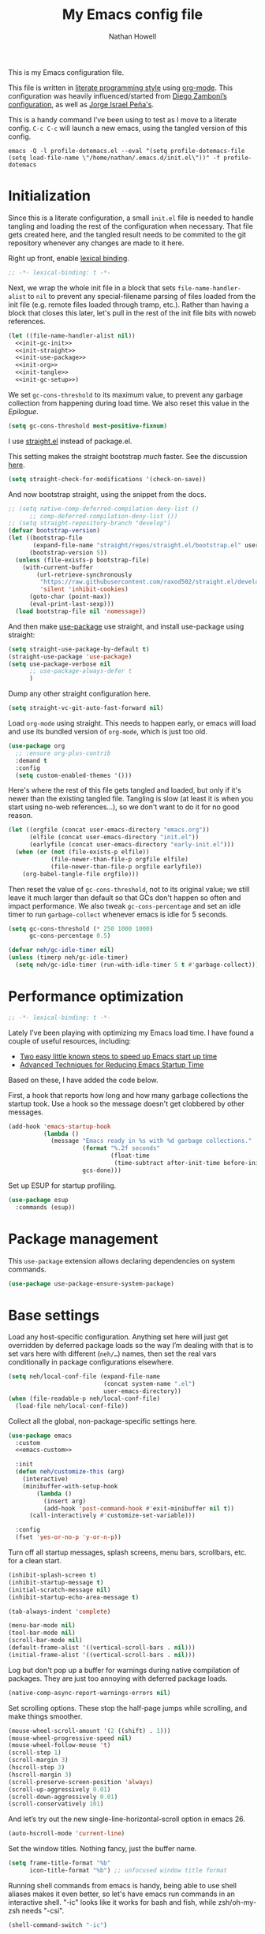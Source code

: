 #+property: header-args:emacs-lisp :tangle (concat user-emacs-directory "init.el")
#+property: header-args :mkdirp yes :comments no :results silent
#+startup: showall inlineimages

#+title: My Emacs config file
#+author: Nathan Howell
#+email: nath@nhowell.net

This is my Emacs configuration file.

This file is written in [[http://www.howardism.org/Technical/Emacs/literate-programming-tutorial.html][literate programming style]] using [[https://orgmode.org/][org-mode]]. This configuration was heavily influenced/started from [[http://zzamboni.org/post/my-emacs-configuration-with-commentary/][Diego Zamboni’s configuration]], as well as [[https://github.com/blaenk/dots/tree/master/emacs/.emacs.d][Jorge Israel Peña's]].

This is a handy command I’ve been using to test as I move to a literate config. =C-c C-c= will launch a new emacs, using the tangled version of this config.
#+begin_src shell :tangle no :results silent
emacs -Q -l profile-dotemacs.el --eval "(setq profile-dotemacs-file (setq load-file-name \"/home/nathan/.emacs.d/init.el\"))" -f profile-dotemacs
#+end_src


* Initialization
:properties:
:header-args:emacs-lisp: :tangle (concat user-emacs-directory "early-init.el")
:end:

Since this is a literate configuration, a small =init.el= file is needed to handle tangling and loading the rest of the configuration when necessary. That file gets created here, and the tangled result needs to be commited to the git repository whenever any changes are made to it here.

Right up front, enable [[https://www.emacswiki.org/emacs/DynamicBindingVsLexicalBinding][lexical binding]].

#+begin_src emacs-lisp
;; -*- lexical-binding: t -*-
#+end_src

Next, we wrap the whole init file in a block that sets =file-name-handler-alist= to =nil= to prevent any special-filename parsing of files loaded from the init file (e.g. remote files loaded through tramp, etc.). Rather than having a block that closes this later, let's pull in the rest of the init file bits with noweb references.

#+begin_src emacs-lisp :noweb yes
(let ((file-name-handler-alist nil))
  <<init-gc-init>>
  <<init-straight>>
  <<init-use-package>>
  <<init-org>>
  <<init-tangle>>
  <<init-gc-setup>>)
#+end_src

We set =gc-cons-threshold= to its maximum value, to prevent any garbage collection from happening during load time. We also reset this value in the [[Epilogue][Epilogue]].

#+begin_src emacs-lisp :tangle no :noweb-ref init-gc-init
(setq gc-cons-threshold most-positive-fixnum)
#+end_src

I use [[https://github.com/raxod502/straight.el][straight.el]] instead of package.el.

This setting makes the straight bootstrap /much/ faster. See the discussion [[https://github.com/raxod502/straight.el/issues/304][here]].

#+begin_src emacs-lisp :tangle no :noweb-ref init-straight
(setq straight-check-for-modifications '(check-on-save))
#+end_src

And now bootstrap straight, using the snippet from the docs.

#+begin_src emacs-lisp :tangle no :noweb-ref init-straight
;; (setq native-comp-deferred-compilation-deny-list ()
      ;; comp-deferred-compilation-deny-list ())
;; (setq straight-repository-branch "develop")
(defvar bootstrap-version)
(let ((bootstrap-file
       (expand-file-name "straight/repos/straight.el/bootstrap.el" user-emacs-directory))
      (bootstrap-version 5))
  (unless (file-exists-p bootstrap-file)
    (with-current-buffer
        (url-retrieve-synchronously
         "https://raw.githubusercontent.com/raxod502/straight.el/develop/install.el"
         'silent 'inhibit-cookies)
      (goto-char (point-max))
      (eval-print-last-sexp)))
  (load bootstrap-file nil 'nomessage))
#+end_src

And then make [[https://github.com/jwiegley/use-package][use-package]] use straight, and install use-package using straight:

#+begin_src emacs-lisp :tangle no :noweb-ref init-use-package
(setq straight-use-package-by-default t)
(straight-use-package 'use-package)
(setq use-package-verbose nil
      ;; use-package-always-defer t
      )
#+end_src

Dump any other straight configuration here.

#+begin_src emacs-lisp :tangle no :noweb-ref init-straight
(setq straight-vc-git-auto-fast-forward nil)
#+end_src

Load =org-mode= using straight. This needs to happen early, or emacs will load and use its bundled version of =org-mode=, which is just too old.

#+begin_src emacs-lisp :tangle no :noweb-ref init-org
(use-package org
  ;; :ensure org-plus-contrib
  :demand t
  :config
  (setq custom-enabled-themes '()))
#+end_src

Here's where the rest of this file gets tangled and loaded, but only if it's newer than the existing tangled file. Tangling is slow (at least it is when you start using no-web references...), so we don't want to do it for no good reason.

#+begin_src emacs-lisp :tangle no :noweb-ref init-tangle
(let ((orgfile (concat user-emacs-directory "emacs.org"))
      (elfile (concat user-emacs-directory "init.el"))
      (earlyfile (concat user-emacs-directory "early-init.el")))
  (when (or (not (file-exists-p elfile))
            (file-newer-than-file-p orgfile elfile)
            (file-newer-than-file-p orgfile earlyfile))
    (org-babel-tangle-file orgfile)))
#+end_src

Then reset the value of =gc-cons-threshold=, not to its original value; we still leave it much larger than default so that GCs don't happen so often and impact performance. We also tweak =gc-cons-percentage= and set an idle timer to run =garbage-collect= whenever emacs is idle for 5 seconds.

#+begin_src emacs-lisp :tangle no :noweb-ref init-gc-setup
(setq gc-cons-threshold (* 250 1000 1000)
      gc-cons-percentage 0.5)

(defvar neh/gc-idle-timer nil)
(unless (timerp neh/gc-idle-timer)
  (setq neh/gc-idle-timer (run-with-idle-timer 5 t #'garbage-collect)))
#+end_src

* Performance optimization

#+begin_src emacs-lisp
;; -*- lexical-binding: t -*-
#+end_src

Lately I've been playing with optimizing my Emacs load time. I have found a couple of useful resources, including:

- [[https://www.reddit.com/r/emacs/comments/3kqt6e/2_easy_little_known_steps_to_speed_up_emacs_start/][Two easy little known steps to speed up Emacs start up time]]
- [[https://blog.d46.us/advanced-emacs-startup/][Advanced Techniques for Reducing Emacs Startup Time]]

Based on these, I have added the code below.

First, a hook that reports how long and how many garbage collections the startup took. Use a hook so the message doesn't get clobbered by other messages.

#+begin_src emacs-lisp
(add-hook 'emacs-startup-hook
          (lambda ()
            (message "Emacs ready in %s with %d garbage collections."
                     (format "%.2f seconds"
                             (float-time
                              (time-subtract after-init-time before-init-time)))
                     gcs-done)))
#+end_src

Set up ESUP for startup profiling.

#+begin_src emacs-lisp
(use-package esup
  :commands (esup))
#+end_src

* Package management

This =use-package= extension allows declaring dependencies on system commands.

#+begin_src emacs-lisp
(use-package use-package-ensure-system-package)
#+end_src

* Base settings

Load any host-specific configuration. Anything set here will just get overridden by deferred package loads so the way I’m dealing with that is to set vars here with different (=neh/…=) names, then set the real vars conditionally in package configurations elsewhere.

#+begin_src emacs-lisp
(setq neh/local-conf-file (expand-file-name
                           (concat system-name ".el")
                           user-emacs-directory))
(when (file-readable-p neh/local-conf-file)
  (load-file neh/local-conf-file))
#+end_src

Collect all the global, non-package-specific settings here.

#+begin_src emacs-lisp :noweb yes
(use-package emacs
  :custom
  <<emacs-custom>>

  :init
  (defun neh/customize-this (arg)
    (interactive)
    (minibuffer-with-setup-hook
        (lambda ()
          (insert arg)
          (add-hook 'post-command-hook #'exit-minibuffer nil t))
      (call-interactively #'customize-set-variable)))

  :config
  (fset 'yes-or-no-p 'y-or-n-p))
#+end_src

Turn off all startup messages, splash screens, menu bars, scrollbars, etc. for a clean start.

#+begin_src emacs-lisp :tangle no :noweb-ref emacs-custom
(inhibit-splash-screen t)
(inhibit-startup-message t)
(initial-scratch-message nil)
(inhibit-startup-echo-area-message t)

(tab-always-indent 'complete)

(menu-bar-mode nil)
(tool-bar-mode nil)
(scroll-bar-mode nil)
(default-frame-alist '((vertical-scroll-bars . nil)))
(initial-frame-alist '((vertical-scroll-bars . nil)))
#+end_src

Log but don't pop up a buffer for warnings during native compilation of packages. They are just too annoying with deferred package loads.

#+begin_src emacs-lisp :tangle no :noweb-ref emacs-custom
(native-comp-async-report-warnings-errors nil)
#+end_src

Set scrolling options. These stop the half-page jumps while scrolling, and make things smoother.

#+begin_src emacs-lisp :tangle no :noweb-ref emacs-custom
(mouse-wheel-scroll-amount '(2 ((shift) . 1)))
(mouse-wheel-progressive-speed nil)
(mouse-wheel-follow-mouse 't)
(scroll-step 1)
(scroll-margin 3)
(hscroll-step 3)
(hscroll-margin 3)
(scroll-preserve-screen-position 'always)
(scroll-up-aggressively 0.01)
(scroll-down-aggressively 0.01)
(scroll-conservatively 101)
#+end_src

And let’s try out the new single-line-horizontal-scroll option in emacs 26.

#+begin_src emacs-lisp :tangle no :noweb-ref emacs-custom
(auto-hscroll-mode 'current-line)
#+end_src

Set the window titles. Nothing fancy, just the buffer name.

#+begin_src emacs-lisp
(setq frame-title-format "%b"
      icon-title-format "%b") ;; unfocused window title format
#+end_src

Running shell commands from emacs is handy, being able to use shell aliases makes it even better, so let's have emacs run commands in an interactive shell. "-ic" looks like it works for bash and fish, while zsh/oh-my-zsh needs "-csi".

#+begin_src emacs-lisp :tangle no :noweb-rep emacs-custom
(shell-command-switch "-ic")
#+end_src

Since I force there to be no file to store custom settings in, I get prompted for things like variables in ~.dir-locals.el~ files every time they are read (as emacs can't record my answers for the next time). So I whitelist the variables and values here that I don't want to be prompted for. I'm not sure this is the /right/ way to handle this, maybe I should have a custom file just for things like this and commit it to git so I can keep it controlled. The main reason I ditched the custom file was because it ended up having a bunch of forgotten settings hanging around affecting things, which having it in git would alleviate.

#+begin_src emacs-lisp :tangle no :noweb-ref emacs-custom
(safe-local-variable-values '((auto-revert-use-notify)
                              (epa-file-encrypt-to . "C113BA91EAF8B45B6B84BDCBB600587C4549248A")
                              (org-download-image-dir)))
#+end_src

I use the customization system in Emacs via ~:custom~ blocks in ~use-package~, and I don't want customized settings accumulating in a file where they can be forgotten about and trip me up later. This seems like a sane way to use the customization system to me, so we'll see.

#+begin_src emacs-lisp
(use-package cus-edit
  :straight nil
  :custom
  (custom-file null-device))
#+end_src

All UTF-8, all the time.

#+begin_src emacs-lisp
(setq coding-system-for-read 'utf-8
      coding-system-for-write 'utf-8)
#+end_src

Don’t use tabs when indenting.

#+begin_src emacs-lisp :tangle no :noweb-ref emacs-custom
(indent-tabs-mode nil)
#+end_src

More options. I’m not sure where to put some things in this file yet. Here are some.

#+begin_src emacs-lisp :tangle no :noweb-ref emacs-custom
(sentence-end-double-space nil)
(ring-bell-function 'ignore)
(enable-recursive-minibuffers t)
(global-subword-mode t)
#+end_src

Don’t warn me when I do these potentially confusing narrowing operations.

#+begin_src emacs-lisp
(put 'narrow-to-region 'disabled nil)
(put 'narrow-to-page 'disabled nil)
(put 'list-timers 'disabled nil)
#+end_src

Set some backup file options.

#+begin_src emacs-lisp :tangle no :noweb-ref emacs-custom
(make-backup-files nil)
(delete-old-versions t)
(backup-directory-alist `((".*" . ,temporary-file-directory)))
(auto-save-file-name-transforms `((".*" ,temporary-file-directory t)))
#+end_src

I’m testing out [[https://github.com/swaywm/sway][sway]] as my window manager, and apparently ~$SSH_AUTH_SOCK~ doesn’t get set (maybe just for xwayland apps?). So we workaround. I already set a fixed link to the real socket for tmux usage, I can reuse it for this.

#+begin_src emacs-lisp
(when (string= (getenv "SSH_AUTH_SOCK") nil)
  (setenv "SSH_AUTH_SOCK" (format "/tmp/ssh-agent-%s-tmux" (getenv "USER"))))
#+end_src

Some text fill options.

#+begin_src emacs-lisp :tangle no :noweb-ref emacs-custom
(fill-column 100)
(default-frame-alist '((width  . 100)))
(comment-auto-fill-only-comments t)
#+end_src

I view man pages in emacs sometimes, and want a fixed width for them.

#+begin_src emacs-lisp
(use-package man
  :straight nil
  :custom
  (Man-width fill-column)
  (Man-notify-method 'newframe))

(use-package woman
  :straight nil
  :custom
  (woman-fill-column fill-column))
#+end_src

#+begin_src emacs-lisp :tangle no :noweb-ref emacs-custom
(line-spacing 0.1)
#+end_src

How to make display buffer names.

#+begin_src emacs-lisp :tangle no :noweb-ref emacs-custom
(uniquify-buffer-name-style 'forward)
#+end_src

Some git/vc options.

#+begin_src emacs-lisp :tangle no :noweb-ref emacs-custom
(auto-revert-check-vc-info t)
(vc-follow-symlinks t)
#+end_src

When pasting (yanking) into emacs, paste at the point, not where I click (I like to paste with the middle mouse button, xorg-style).

#+begin_src emacs-lisp :tangle no :noweb-ref emacs-custom
(mouse-yank-at-point t)
#+end_src

* Keybindings

[[https://github.com/noctuid/general.el][General.el]] handles keybinding management.

#+begin_src emacs-lisp
(use-package general
  :demand t

  :config
  (general-create-definer
    neh/leader-keys
    :keymaps 'override
    :states '(emacs normal visual motion insert)
    :non-normal-prefix "C-SPC"
    :prefix "SPC")

  (general-override-mode)

  (general-define-key
   :keymaps 'override
   :states '(emacs normal insert)
   "C-M-t" 'scroll-other-window
   "C-M-n" 'scroll-other-window-down

   "<C-mouse-5>" '(lambda () (interactive) (neh/adjust-text-height -5))
   "<C-mouse-4>" '(lambda () (interactive) (neh/adjust-text-height 5))
   "C-_" '(lambda () (interactive) (neh/adjust-text-height -7))
   "C-+" '(lambda () (interactive) (neh/adjust-text-height 7))
   "C-)" '(lambda () (interactive) (neh/adjust-text-height 0)))

  (neh/leader-keys
    "<SPC>" '(save-buffer :which-key "save")

    "e" '(execute-extended-command :which-key "run a command")
    "Q" #'bury-buffer

    "b" '(:ignore t :which-key "buffer")
    "c" '(:ignore t :which-key "c?")
    "f" '(:ignore t :which-key "formatting")
    "g" '(:ignore t :which-key "git")
    "h" '(:ignore t :which-key "help")
    "i" '(:ignore t :which-key "insert")
    "n" '(:ignore t :which-key "narrow")
    "o" '(:ignore t :which-key "open")
    "r" '(:ignore t :which-key "read")
    "s" '(:ignore t :which-key "search")
    "v" '(:ignore t :which-key "view")

    "ip" '(clipboard-yank :which-key "paste from clipboard")
    )

  (neh/leader-keys
    :infix "c"
    "c" '(comment-or-uncomment-region-or-line :which-key "toggle comment")
    "q" '(quick-calc :which-key "quick-calc"))

  (neh/leader-keys
    :infix "f"
    "a" '(auto-fill-mode :which-key "auto fill")
    "i" '(indent-region :which-key "indent region")
    "p" '(fill-paragraph :which-key "paragraph")
    "r" '(fill-region :which-key "fill region")
    "t" '(toggle-truncate-lines :which-key "truncate lines")
    "f" '(lambda () (interactive) (set-frame-width nil fill-column)))

  (neh/leader-keys
    :infix "h"
    "m" '(describe-mode :which-key "describe mode")
    "l" '(highlight-lines-matching-regexp :which-key "highlight line")
    "r" '(highlight-regexp :which-key "highlight regexp")
    "u" '(unhighlight-regexp :which-key "unhighlight regexp"))

  (neh/leader-keys
    :infix "n"
    "d" '(narrow-to-defun :which-key "narrow to defun")
    "p" '(narrow-to-page :which-key "narrow to page")
    "r" '(narrow-to-region :which-key "narrow to region")
    "w" '(widen :which-key "widen"))

  (neh/leader-keys
    :infix "x"
    "b" '(eval-buffer :which-key "eval buffer")
    "e" '(eval-expression :which-key "eval expression")
    "r" '(eval-region :which-key "eval region")
    "s" '(eval-last-sexp :which-key "eval sexp"))
  )
#+end_src

Which-key shows a handy popup for available keybindings at any given time.

#+begin_src emacs-lisp
(use-package which-key
  :disabled
  :demand t
  :custom
  (which-key-idle-secondary-delay 0.25)
  :config
  (which-key-setup-side-window-bottom)
  (which-key-mode))
#+end_src

Key chords are interesting, and I’m not sure I’ll keep them yet. Doing vim-style bindings with leaders is maybe just as good?

#+begin_src emacs-lisp
(use-package key-chord
  :demand t)

(use-package use-package-chords
  :after key-chord
  :demand t
  :config
  (key-chord-mode 1))
#+end_src

* Base2

Not sure where to put everything yet, so this section is a grab bag of stuff that needs package management (straight) to be in place.

#+begin_src emacs-lisp
(use-package color
  :demand t
  :config
  (defun neh/dark-p ()
    (let ((bg (face-background 'default)))
      (if (>= (color-distance "black" bg)
              (color-distance "white" bg))
          nil
        t))))


(use-package saveplace
  :demand t
  :config
  (save-place-mode t))

(use-package recentf
  :straight nil
  :config
  (recentf-mode t))

(use-package eldoc
  :straight nil
  :custom
  (eldoc-echo-area-use-multiline-p nil))

(use-package undo-fu
  :after (evil)
  :defer 0.5
  :custom
  (evil-undo-system 'undo-fu))

(use-package undo-fu-session
  :hook (after-init . global-undo-fu-session-mode)
  :custom
  (undo-fu-session-incompatible-files '("/COMMIT_EDITMSG\\'" "/git-rebase-todo\\'")))

(use-package paren
  :custom
  (show-paren-delay 0)
  (show-paren-style 'parenthesis)
  :config
  (show-paren-mode 1))

(use-package whitespace
  :commands (whitespace-mode)
  :general
  (neh/leader-keys
    "vw" '(whitespace-mode :which-key "whitespace"))
  :custom
  (whitespace-line-column 80)
  (whitespace-style '(face trailing tabs lines-tail)))

(use-package ws-butler
  :hook (prog-mode . ws-butler-mode))

(use-package apropos
  :straight nil)

(use-package helpful
  :after (apropos)
  :custom
  (helpful-max-buffers 5)
  :general
  (neh/leader-keys
    "h." '(helpful-at-point :which-key "point help")
    "hf" '(helpful-callable :which-key "function help")
    "hk" '(helpful-key :which-key "key help")
    "hv" '(helpful-variable :which-key "variable help"))
  (:keymaps 'embark-symbol-map
   "h" #'helpful-symbol)
  :config
  ;; from https://github.com/Wilfred/helpful/issues/25
  ;; makes apropos lookups use helpful functions
  (let ((do-function (lambda (button)
                       (helpful-function (button-get button 'apropos-symbol))))
        (do-variable (lambda (button)
                       (helpful-variable (button-get button 'apropos-symbol)))))
    ;; :supertype only takes effect statically, at the time of
    ;; definition, so we can in fact redefine a button with itself
    ;; as its supertype
    (define-button-type 'apropos-function :supertype 'apropos-function 'action do-function)
    (define-button-type 'apropos-macro :supertype 'apropos-macro 'action do-function)
    (define-button-type 'apropos-command :supertype 'apropos-command 'action do-function)
    (define-button-type 'apropos-variable :supertype 'apropos-variable 'action do-variable)
    (define-button-type 'apropos-user-option :supertype 'apropos-user-option 'action do-variable)))

(use-package autorevert
  :demand t
  :straight nil
  :hook
  (org-mode . auto-revert-mode)
  :config
  (global-auto-revert-mode 1))
#+end_src

Make sure my local bin dir is in emacs =$PATH=, and keep it updated.

#+begin_src emacs-lisp
(use-package exec-path-from-shell
  :hook (after-init . exec-path-from-shell-initialize)
  :custom
  (exec-path-from-shell-arguments '("-l")))
#+end_src

* Text mode

General settings when in text editing modes.

#+begin_src emacs-lisp
(use-package simple
  :straight nil
  :hook ((text-mode prog-mode) . visual-line-mode)
  :general
  (neh/leader-keys
    "fv" '(visual-line-mode :which-key "visual line mode")))

(use-package visual-fill-column
  :hook (visual-line-mode . visual-fill-column-mode)
  :general
  (neh/leader-keys
    "fc" '(visual-fill-column-mode :which-key "visual fill column"))

  :custom
  (split-window-preferred-function #'visual-fill-column-split-window-sensibly)

  :config
  (advice-add 'text-scale-adjust :after
              #'visual-fill-column-adjust))
#+end_src

I’ll put olivetti mode here since I think it’s mainly a text mode thing rather than for programming, but who knows.

#+begin_src emacs-lisp
(use-package olivetti
  :commands (olivetti-mode)
  :custom
  (olivetti-body-width fill-column))
#+end_src

And let’s try out writeroom mode.

#+begin_src emacs-lisp
(use-package writeroom-mode
  :commands (writeroom-mode
             global-writeroom-mode)
  :custom
  (writeroom-width fill-column)
  (writeroom-extra-line-spacing 0)
  (writeroom-border-width 40)
  :config
  (add-to-list 'writeroom-global-effects 'writeroom-set-internal-border-width))
#+end_src

* Prog mode

General settings for programming modes.

#+begin_src emacs-lisp
(defun my-prog-mode-hook ()
  "Set line-numbers settings for 'prog-mode'."
  ;; (setq display-line-numbers 'relative)
  (add-hook 'prog-mode-hook #'my-prog-mode-hook)
  (add-hook 'yaml-mode-hook #'my-prog-mode-hook))
#+end_src

* Pretty it up

Emacs colour themes apparently just load on top of each other, so here’s an advice to disable the current theme before loading a new one, thanks to [[https://www.reddit.com/r/emacs/comments/8v9lgu/emacs_theme_configuration_is_very_confusing/][this thread]].

#+begin_src emacs-lisp
(defadvice load-theme (before theme-dont-propagate activate)
  (mapc #'disable-theme custom-enabled-themes))
#+end_src

#+begin_src emacs-lisp
(use-package modus-themes
  :custom
  (modus-themes-org-blocks 'gray-background)
  (modus-themes-diffs 'desaturated)
  (modus-themes-bold-constructs t)
  (modus-themes-slanted-constructs t))

(use-package gruvbox-theme
  :custom-face
  (org-block-begin-line ((t (:inherit fixed-pitch
                             :slant italic))))
  (org-block-end-line ((t (:inherit fixed-pitch
                           :slant italic)))))

(use-package poet-theme)

(defun neh/set-dark-mode ()
  (interactive)
  (setq neh/dark-mode t)
  (load-theme neh/dark-theme t))

(defun neh/set-light-mode ()
  (interactive)
  (setq neh/dark-mode nil)
  (load-theme neh/light-theme t))

(defun neh/toggle-dark-mode ()
  (interactive)
  (if (neh/dark-p)
      (neh/set-light-mode)
    (neh/set-dark-mode)))

(defun neh/setthemeset (sym value)
  (cond ((equal value "gruvbox")
         (setq neh/dark-theme 'gruvbox-dark-hard
               neh/light-theme 'gruvbox-light-hard))
        ((equal value "modus")
         (setq neh/dark-theme 'modus-vivendi
               neh/light-theme 'modus-operandi))
        ((equal value "mix")
         (setq neh/dark-theme 'gruvbox-dark-hard
               neh/light-theme 'modus-operandi)))
  (if (neh/dark-p)
      (neh/set-dark-mode)
    (neh/set-light-mode)))

(defcustom neh/themeset "gruvbox"
  "Indicates which set of themes (dark and light) to use."
  :type '(choice
          (const "gruvbox")
          (const "modus")
          (const "mix"))
  :set 'neh/setthemeset
  :initialize 'custom-initialize-set)

(customize-set-variable 'neh/themeset "mix")

;; thanks to https://www.reddit.com/r/emacs/comments/o49v2w/automatically_switch_emacs_theme_when_changing

(defun call-process-string (program &rest args)
  "Call process`PROGRAM' with `ARGS' and return the output as string."
  (with-temp-buffer
    (apply #'call-process program nil t nil args)
    (buffer-string)))

(use-package dbus
  :straight nil
  :config
  (defun set-theme-from-gtk ()
    "Set theme by checking whether GTK theme is dark."
    (let ((gtk-theme (downcase
                      (call-process-string "gsettings"
                                           "get"
                                           "org.gnome.desktop.interface"
                                           "gtk-theme"))))
      (if (or (string-match-p "dark"  gtk-theme)
              (string-match-p "black" gtk-theme))
          (neh/set-dark-mode)
        (neh/set-light-mode))))

  (defun gtk-theme-changed (path _ _)
    "DBus handler to detect when the GTK theme has changed."
    (when (string-equal path "/org/gnome/desktop/interface/gtk-theme")
      (set-theme-from-gtk)))

  (dbus-register-signal
   :session
   "ca.desrt.dconf"
   "/ca/desrt/dconf/Writer/user"
   "ca.desrt.dconf.Writer"
   "Notify"
   #'gtk-theme-changed)

  (set-theme-from-gtk))
#+end_src

But I like some things to be set no matter the theme. For example, I always like italic code comments. And the brutalist theme has a smaller modeline font size that I don’t like. So I set up a hook/advice method of keeping these things “fixed”. I found the idea in [[https://www.reddit.com/r/emacs/comments/4v7tcj/does_emacs_have_a_hook_for_when_the_theme_changes/][this helpful reddit thread]] while looking for what I thought /must/ have a /good/ solution.

#+begin_src emacs-lisp
(defvar after-load-theme-hook nil
  "Hook run after a color theme is loaded using `load-theme'.")
(defadvice load-theme (after run-after-load-theme-hook activate)
  "Run `after-load-theme-hook'."
  (run-hooks 'after-load-theme-hook))

(add-hook 'after-load-theme-hook #'neh/theme-tweaks)
(if (daemonp)
    (add-hook 'server-after-make-frame-hook #'neh/theme-tweaks)
  (add-hook 'after-init-hook #'neh/theme-tweaks))
#+end_src

Handy functions to calculate the DPI of the display that current frame is on. Bits and pieces of this came from various places, but especially [[https://www.reddit.com/r/emacs/comments/a01fs1/dispwatch_watch_the_current_display_for_changes/][this reddit thread]], which led me to [[https://emacs.stackexchange.com/questions/28390/quickly-adjusting-text-to-dpi-changes/44930#44930][this useful StackExchange question]].

#+begin_src emacs-lisp
(defun frame-monitor-mm ()
  "Return the size of the current monitor in mm."
  (alist-get 'mm-size (frame-monitor-attributes)))

(defun frame-monitor-pixels ()
  "Return the geometry of the current monitor in pixels."
  (alist-get 'geometry (frame-monitor-attributes)))

(defun monitor-dpi ()
  "Return the DPI of the current monitor."
  (let* ((mm (frame-monitor-mm))
         (mm-width (car mm))
         (pixels (frame-monitor-pixels))
         (pixel-width (nth 2 pixels)))
    (/ pixel-width (/ mm-width 25.4))))
#+end_src

Change global text sizes with this function. This is the function I bind to a key or use in a hydra to change text sizes. It just changes =neh/current-text-size=, then calls my theme-tweak function below to make the changes. It also calls =visual-fill-column-adjust= so that everything ends up the right size.

#+begin_src emacs-lisp
(defun neh/adjust-text-height (adjustment)
  (interactive)

  (if (= adjustment 0)
      (setq neh/current-text-size neh/default-text-size)
    (setq neh/current-text-size (+ neh/current-text-size adjustment)))
  (neh/theme-tweaks)
  (visual-fill-column-adjust))
#+end_src

And here’s the function where I collect my tweaks to the theme and set up fonts.

#+begin_src emacs-lisp
(defun neh/theme-tweaks ()
  (interactive)

  ;; Set the default text size based on the monitor DPI
  (let* ((dpi (monitor-dpi))
         (size (cond ((< dpi 110) 128)
                     ((< dpi 160) 144))))
    (setq neh/default-text-size size))

  (when (not (boundp 'neh/current-text-size))
    (setq neh/current-text-size neh/default-text-size))

  (let* ((variable-tuple (cond
                          ((x-list-fonts "Iosevka Etoile")
                           `(:font "Iosevka Etoile"
                             :height ,(round (* neh/current-text-size 1.04))))
                          ((x-list-fonts "ETBembo")
                           `(:font "ETBembo"
                             :height ,(round (* neh/current-text-size 1.23))))
                          ((x-list-fonts "Inter")
                           `(:font "Inter"
                             :height ,(round (* neh/current-text-size 1.01))))
                          ((x-list-fonts "Noto Sans")
                           `(:font "Noto Sans"
                             :height ,(round (* neh/current-text-size 1.01))))
                          ((x-list-fonts "DejaVu Sans")
                           `(:font "DejaVu Sans"
                             :height ,(round (* neh/current-text-size 0.945))))
                          ((x-family-fonts "Sans Serif")
                           `(:family "Sans Serif"))
                          (nil (warn "Cannot find a variable width font."))))
         (fixed-tuple (cond
                       ((x-list-fonts "Iosevka Curly Slab")
                        `(:font "Iosevka Curly Slab"
                          :height ,(round (* neh/current-text-size 1.04))))
                       ((x-list-fonts "Iosevka Slab")
                        `(:font "Iosevka Slab"
                          :height ,(round (* neh/current-text-size 1.04))))
                       ((x-list-fonts "Iosevka")
                        `(:font "Iosevka"
                          :height ,(round (* neh/current-text-size 1.04))))
                       ((x-family-fonts "Monospace")
                        '(:family "Monospace"))
                       (nil (warn "Cannot find a fixed width font.")))))

    (custom-theme-set-faces
     'user
     `(default ((t (,@fixed-tuple))))
     `(fixed-pitch ((t (,@fixed-tuple))))
     `(variable-pitch ((t (,@variable-tuple))))))

  (set-face-italic 'font-lock-comment-face t)

  (set-face-foreground 'org-hide (face-background 'default))

  ;; (set-face-attribute 'mode-line nil :height 1.0)
  ;; (set-face-attribute 'mode-line-inactive nil :height 1.0)

  (save-current-buffer
    (mapc (lambda (b)
            (set-buffer b)
            (when (equal major-mode 'org-mode)
              (font-lock-fontify-buffer)))
          (buffer-list)))

  (set-scroll-bar-mode nil)
  ;; (neh/enable-scroll-highlight)
  )
#+end_src

* Modeline

#+begin_src emacs-lisp
(use-package doom-modeline
  :hook ((after-init . doom-modeline-init)
         (after-change-major-mode . doom-modeline-conditional-buffer-encoding))

  :custom-face
  (doom-modeline-evil-emacs-state
   ((t (:background "DarkMagenta" :foreground "#ffd700"))))
  (doom-modeline-evil-insert-state
   ((t (:background "#ffd700" :foreground "#000000"))))
  (doom-modeline-evil-motion-state
   ((t (:background "SteelBlue" :foreground "#ffffff"))))
  (doom-modeline-evil-normal-state
   ((t (:background "ForestGreen" :foreground "#ffffff"))))
  (doom-modeline-evil-operator-state
   ((t (:background "SteelBlue" :foreground "#ffffff"))))
  (doom-modeline-evil-visual-state
   ((t (:background "#fe8019" :foreground "#000000"))))
  (doom-modeline-evil-replace-state
   ((t (:background "red4" :foreground "#ffffff"))))

  :custom
  (doom-modeline-height 34)
  (doom-modeline-bar-width 1)
  (doom-modeline-buffer-file-name-style 'truncate-except-project)
  (column-number-mode t)

  :init
  (defun doom-modeline-conditional-buffer-encoding ()
    "We expect the encoding to be LF UTF-8, so only show the modeline when this is not the case"
    (setq-local doom-modeline-buffer-encoding
                (unless (or (eq buffer-file-coding-system 'utf-8-unix)
                            (eq buffer-file-coding-system 'utf-8)))))

  :config
  (setq-default doom-modeline-column-zero-based nil))
#+end_src

* Eeeeevil

I come from vim, so evil is a necessity.

#+begin_src emacs-lisp :noweb yes
(use-package evil
  :demand t
  :after general

  :custom
  (evil-move-cursor-back t)
  (evil-vsplit-window-right t)

  :init
  (setq evil-want-integration t
        evil-want-keybinding nil
        evil-want-minibuffer t
        evil-respect-visual-line-mode nil)

  :general
  <<evil-general>>

  :config
  (evil-mode 1)
  <<evil-config>>

  (use-package evil-surround
    :config
    (global-evil-surround-mode t))

  (use-package evil-indent-plus
    :config
    (evil-indent-plus-default-bindings))

  (use-package evil-textobj-line)
  (use-package evil-textobj-syntax)
  (use-package evil-ex-fasd))
#+end_src

I'm one of those strange people that not only uses a dvorak keyboard layout and vim-style navigation, but also moves =hjkl= to =htns=, because I like the physical location. In practice, I don't have to adjust /that/ many other keys for this to work. Here I set up the basic navigation keys and make related adjustments.

#+begin_src emacs-lisp :noweb-ref evil-general :tangle no
(general-define-key
 :states '(normal visual)
 "h" 'evil-backward-char
 "t" 'evil-next-visual-line
 "n" 'evil-previous-visual-line
 "s" 'evil-forward-char

 "l" 'evil-search-next
 "L" 'evil-search-previous
 "S" 'evil-window-bottom

 "N" 'evil-narrow-indirect)
#+end_src

I like using =control+direction= for window navigation. Yes, I'm unbinding =C-h=. I put help functions elsewhere.

#+begin_src emacs-lisp :noweb-ref evil-general :tangle no
(general-define-key
 :keymaps 'override
 :states '(normal emacs)
 "C-h" nil
 "C-t" nil
 "C-n" nil
 "C-s" nil
 "C-e" nil

 "C-h" 'evil-window-left
 "C-t" 'evil-window-down
 "C-n" 'evil-window-up
 "C-s" 'evil-window-right)
#+end_src

And here are just general evil-related bindings.

#+begin_src emacs-lisp :noweb-ref evil-general :tangle no
(neh/leader-keys
  "q" '(kill-current-buffer :which-key "delete buffer"))
#+end_src

Put some whitespace around the evil state modeline labels just so they look better.

#+begin_src emacs-lisp :noweb-ref evil-config :tangle no
(setq evil-normal-state-tag   (propertize " N ")
      evil-emacs-state-tag    (propertize " E ")
      evil-insert-state-tag   (propertize " I ")
      evil-replace-state-tag  (propertize " R ")
      evil-motion-state-tag   (propertize " M ")
      evil-visual-state-tag   (propertize " V ")
      evil-operator-state-tag (propertize " O "))
#+end_src

So many searches leave the cursor at the bottom of the window, and I want to see more context. So this recenters the cursor when jumping to a search result. I've been using swiper a lot more though, so I'm not sure how much I care about this any more (at least in this context).

#+begin_src emacs-lisp :noweb-ref evil-config :tangle no
;; (general-add-advice (list #'evil-search-next
;;                           #'evil-search-previous)
;;                     :after #'recenter)
#+end_src

This defines an evil operator I can use to highlight some text and quickly get an indirect buffer narrowed to that text.

#+begin_src emacs-lisp :noweb-ref evil-config :tangle no
(evil-define-operator evil-narrow-indirect (beg end type)
  "Indirectly narrow the region from BEG to END."
  (interactive "<R>")
  (evil-normal-state)
  (narrow-to-region-indirect beg end))
#+end_src

Evil-collection helps with setting up evil-friendly bindings all over the place, including the handy key translation feature I use here for my crazy =hjkl =-> =htns= ways.

#+begin_src emacs-lisp
(use-package evil-collection
  :after evil

  :custom
  (evil-collection-outline-bind-tab-p nil)
  (evil-collection-company-use-tng nil)
  (evil-collection-setup-minibuffer t)

  :init
  (defun neh/evil-key-translations (_mode mode-keymaps &rest _rest)
    (evil-collection-translate-key 'normal mode-keymaps
      "t" "j"
      "n" "k"
      "s" "l"))

  :config
  (evil-collection-init)
  (add-hook 'evil-collection-setup-hook  #'neh/evil-key-translations))
#+end_src

#+begin_src emacs-lisp
(use-package evil-owl
  :commands (evil-owl-mode)
  :custom
  (evil-owl-extra-posframe-args '(:internal-border-width 2
                                  :internal-border-color "grey"))
  (evil-owl-idle-delay 0.5))
#+end_src

* Navigation?

I used ivy and friends for a quite a while here, mostly because helm didn't really make sense to me when I started using emacs, and ivy did. So I quickly got a configuration together that worked for me, and enjoyed using ivy, swiper, counsel etc. but I never really put a lot of effort into understanding what I had. Occasionally I would rework some part of it, but I mostly left it alone.

I was interested when the "new tools" like selectrum, and orderless, and then consult, marginalia, and embark started showing up and looked like a nice composable, understandable set of functionality I could assemble the way I wanted to. So that's what I have here now.

Let's start with selectrum, as it's the interface to most of the rest here. I tried icomplete-vertical for a few days first, and then tried selectrum and liked it more.

#+begin_src emacs-lisp
(use-package selectrum
  :demand t

  :custom
  (read-file-name-completion-ignore-case t)
  (read-buffer-completion-ignore-case t)
  (completion-ignore-case t)
  (file-name-shadow-properties '(invisible t))

  :general
  (:keymaps 'selectrum-minibuffer-map
   :states '(insert normal)
   "C-t" #'selectrum-next-candidate
   "C-n" #'selectrum-previous-candidate
   "C-w" #'evil-delete-backward-word
   )

  :config
  (selectrum-mode t))
#+end_src

Faster narrowing of a list of candidates matters, and orderless is a nice straightforward way to get it.

#+begin_src emacs-lisp
(use-package orderless
  :demand t

  :init
  (defun literal-if-equals (pattern _index _total)
    (when (string-suffix-p "=" pattern)
      `(orderless-literal . ,(substring pattern 0 -1))))

  (defun flex-if-star (pattern _index _total)
    (when (string-prefix-p "*" pattern)
      `(orderless-flex . ,(substring pattern 1))))

  (defun regex-if-twiddle (pattern _index _total)
    (when (string-prefix-p "~" pattern)
      `(orderless-regexp . ,(substring pattern 1))))

  (defun first-initialism (pattern index _total)
    (if (= index 0) 'orderless-initialism))

  (defun without-if-bang (pattern _index _total)
    (when (string-prefix-p "!" pattern)
      `(orderless-without-literal . ,(substring pattern 1))))

  :custom
  (completion-styles '(orderless))
  (orderless-matching-styles '(orderless-regexp))
  (orderless-style-dispatchers '(;;first-initialism
                                 literal-if-equals
                                 flex-if-star
                                 regex-if-twiddle
                                 without-if-bang)))
#+end_src

As nice (and customizable) as orderless is, I missed what I was getting from prescient when I was using ivy. Taking recency into account makes a big difference to me in finding what I want in a list of candidates.

#+begin_src emacs-lisp
(use-package selectrum-prescient
  :demand t
  :hook (selectrum-prescient-mode . (lambda ()
                                      (setq selectrum-refine-candidates-function
                                            #'orderless-filter)))
  :custom
  (prescient-history-length 250)

  :config
  (selectrum-prescient-mode t)
  (setq selectrum-refine-candidates-function #'orderless-filter)
  (setq selectrum-highlight-candidates-function #'orderless-highlight-matches)
  (prescient-persist-mode t))

(use-package company-prescient
  :disabled
  :hook (company-mode . company-prescient-mode)
  :custom
  (company-prescient-sort-length-enable nil))
#+end_src

There's plenty of useful extra information that can be attached to each candidate in a list, and marginalia does a great job with it.

#+begin_src emacs-lisp
(use-package marginalia
  :custom
  (marginalia-annotators '(marginalia-annotators-heavy marginalia-annotators-light nil))
  :init
  (marginalia-mode t)
  (advice-add #'marginalia-cycle :after
              (lambda () (when (bound-and-true-p selectrum-mode) (selectrum-exhibit)))))
#+end_src

One of the really nice bits here is embark. I haven't really exploited it yet, but it's a great way to launch different actions on candidates in selectrum, or pretty much anywhere in emacs.

#+begin_src emacs-lisp
(use-package embark
  ;; :commands (embark-act
  ;;            embark-become)
  :demand t
  :custom
  (prefix-help-command #'embark-prefix-help-command)
  :general
  ("M-SPC" #'embark-act)
  ("C-," #'embark-act)
  (neh/leader-keys
    "oe" '(embark-act :which-key "embark"))
  (:keymaps 'embark-file-map
   "F" #'find-file-other-frame
   "x" #'neh/dired-open)
  (:keymaps 'embark-symbol-map
   "g" #'consult-ripgrep)
  (:keymaps 'embark-url-map
   "." #'hydra-browse/body)
  ;; :config
  ;; (setq embark-action-indicator
  ;;       (lambda (map _target)
  ;;         (which-key--show-keymap "Embark" map nil nil 'no-paging)
  ;;         #'which-key--hide-popup-ignore-command)
  ;;       embark-become-indicator embark-action-indicator)
  )
#+end_src

Consult takes over for a lot of what counsel did, as well as swiper.

#+begin_src emacs-lisp
(use-package consult
  :init
  (fset 'multi-occur #'consult-multi-occur)

  (defun neh/roam-rg ()
    (interactive)
    (if (boundp 'org-roam-directory)
        (let ((initial (if (use-region-p)
                           (buffer-substring-no-properties (region-beginning) (region-end))
                         nil)))
          (consult-ripgrep org-roam-directory initial))
      (message "Org-roam notes are not available.")))

  (defun neh/consult-buffer-dwim ()
    (when (eq this-command #'consult-buffer)
      (when (projectile-project-p)
        (setq unread-command-events (append unread-command-events (list ?p 32))))))
  (add-hook 'minibuffer-setup-hook #'neh/consult-buffer-dwim)

  (defun consult-line-thing-at-point ()
    (interactive)
    (let ((initial (if (use-region-p)
                       (progn (buffer-substring-no-properties (region-beginning) (region-end))
                              (deactivate-mark))
                     (thing-at-point 'symbol))))
      (consult-line initial)))

  :general
  ;; ([remap evil-search-forward] #'consult-line)
  (neh/leader-keys
    "/" '(consult-line :which-key "line")
    "oo" '(consult-buffer :which-key "switch buffer/recent")
    "of" '(find-file :which-key "file")
    "ha" '(consult-apropos :which-key "apropos")
    "s*" '(consult-line-thing-at-point :which-key "lines with symbol")
    "sa" '(consult-org-agenda :which-key "agenda")
    "sf" '(consult-ripgrep :which-key "rg")
    "sg" '(consult-git-grep :which-key "git-grep")
    "sn" '(neh/roam-rg :which-key "notes")
    "so" '(consult-org-heading :which-key "heading")
    "st" '(consult-imenu :which-key "imenu"))
  (:keymaps 'embark-buffer-map
   "F" #'consult-buffer-other-frame)
  (:keymaps 'embark-file-map
   "X" #'consult-file-externally)
  :custom
  (consult-narrow-key "<")
  (consult-ripgrep-command (string-join '("rg" "--null" "--no-ignore-vcs" "--smart-case" "--line-buffered" "--color=always" "--max-columns=1000" "--no-heading" "--line-number" "." "-e ARG OPTS") " "))
  :config
  (setq consult-project-root-function #'projectile-project-root))

(use-package embark-consult)
#+end_src

#+begin_src emacs-lisp :lexical no
(use-package corfu
  :init
  (corfu-global-mode)
  :general
  (:keymaps 'corfu-map
   :states 'insert
   "<tab>" #'corfu-next
   "C-t" #'corfu-next
   "C-n" #'corfu-previous))
#+end_src

Avy is a really handy way to jump around your visible buffer contents. One aspect that doesn’t seem to really be documented is the avy-actions mechanism. It lets you do things other than just jump to the point you select. So you can hit the key for whichever avy function you like, then, /before/ making your selection, press the key associated with an avy-action function to do that thing instead. This way, you can easily copy a word from elsewhere on your screen and paste it at your cursor with avy, no cursor movement needed at all. Also, =avy-copy-line= is a useful standalone function. I find it useful particularly when working in Terraform files, as lines need to be duplicated fairly often there.

#+begin_src emacs-lisp
(use-package avy
  :general
  (general-define-key
   :states '(normal visual)
   :prefix "j"
   "j" '(avy-goto-char-2 :which-key "char(2)")
   "c" '(avy-goto-char-timer :which-key "char")
   "h" '(avy-org-goto-heading-timer :which-key "org heading")
   "l" '(avy-goto-line :which-key "line"))

  (neh/leader-keys
    "cl" 'avy-copy-line)

  :custom
  (avy-dispatch-alist '((?y . avy-action-copy)
                        (?m . avy-action-teleport)
                        (?c . (lambda (pt)
                                (avy-action-copy pt)
                                (if (evil-insert-state-p)
                                    (progn (evil-paste-before 1)
                                           (evil-forward-char))
                                  (evil-paste-after 1))))
                        (?k . avy-action-kill-move)
                        (?K . avy-action-kill-stay)
                        (?M . avy-action-mark)))

  (avy-keys '(?a ?o ?e ?u ?h ?t ?n ?s))
  (avy-line-insert-style 'below))
#+end_src

#+begin_src emacs-lisp
(use-package nswbuff
  :after (projectile)
  :commands (nswbuff-switch-to-previous-buffer
             nswbuff-switch-to-next-buffer)

  :general
  (general-def
    :keymaps 'override
    :states '(emacs normal insert)
    "<C-tab>" 'nswbuff-switch-to-previous-buffer
    "C-S-<iso-lefttab>" 'nswbuff-switch-to-next-buffer)

  :custom
  (nswbuff-buffer-list-function #'nswbuff-projectile-buffer-list)
  (nswbuff-status-window-layout 'scroll)
  (nswbuff-display-intermediate-buffers t)
  (nswbuff-recent-buffers-first t)
  (nswbuff-exclude-buffer-regexps '("^ "
                                    "^\*.*\*"
                                    "^magit.*:.+"))
  (nswbuff-include-buffer-regexps '("^*Org Src"))

  ;; (nswbuff-start-with-current-centered t)

  ;; :init
  ;; (defun neh/nswbuff-switch-to-previous-buffer ()
  ;;   (interactive)
  ;;   ;; (let (nswbuff-buffer-list-function '(lambda () (nreverse (nswbuff-buffer-list))))
  ;;   (let (nswbuff-buffer-list-function #'nswbuff-buffer-list)
  ;;     (message nswbuff-buffer-list-function)
  ;;     (nswbuff-switch-to-previous-buffer)))

        ;; nswbuff-buffer-list-function '(lambda ()
        ;;                                 (interactive)
        ;;                                 (if (projectile-project-p)
        ;;                                     (nswbuff-projectile-buffer-list)
        ;;                                   (buffer-list)))
        )
#+end_src

#+begin_src emacs-lisp
(use-package ibuffer
  :straight nil
  :custom
  (ibuffer-formats
   '((mark modified read-only locked " "
           (name 18 18 :left :elide)
           " "
           (size 9 -1 :right)
           " "
           (mode 16 16 :left :elide)
           " " project-relative-file)
     (mark " "
           (name 16 -1)
           " " filename))))

(use-package ibuffer-projectile
  :commands (ibuffer-projectile-set-filter-groups)
  :hook ((ibuffer . (lambda ()
                      (ibuffer-projectile-set-filter-groups)
                      ;; (unless (eq ibuffer-sorting-mode 'alphabetic)
                      ;;   (ibuffer-do-sort-by-alphabetic))
                      )))
  :init
  (defun neh/ibuffer-magit ()
    "Open `magit-status' for the current buffer."
    (interactive)
    (let ((buf (ibuffer-current-buffer t)))
      (magit-status (cdr (ibuffer-projectile-root buf))))))
#+end_src

#+begin_src emacs-lisp
(use-package pulse
  :straight nil
  :defer 0.5
  :config
  ;; stolen from https://blog.meain.io/2020/emacs-highlight-yanked/
  (defun meain/evil-yank-advice (orig-fn beg end &rest args)
    (pulse-momentary-highlight-region beg end)
    (apply orig-fn beg end args))
  (advice-add 'evil-yank :around 'meain/evil-yank-advice))

;; (defun my-View-scroll-half-page-forward-other-window ()
;;   (interactive)
;;   (with-selected-window (next-window)
;;     (call-interactively 'View-scroll-half-page-forward)))

;; (defun my-View-scroll-half-page-backward-other-window ()
;;   (interactive)
;;   (with-selected-window (next-window)
;;     (call-interactively 'View-scroll-half-page-backward)))

(defface neh-highlight
  '((default :inherit default))
  "Face for highlighting based on theme.")

;; (let ((bg (face-attribute 'default :background)))
;;   (if (< (color-distance bg "black") (color-distance bg "white"))
;;       (set-face-attribute 'neh-highlight nil :background (color-lighten-name bg 20))
;;     (set-face-attribute 'neh-highlight nil :background (color-darken-name bg 20))))

(set-face-attribute 'neh-highlight nil :background "SpringGreen4")

(defvar neh/scroll-up-functions '(evil-scroll-up
                                  evil-scroll-page-up))
(defvar neh/scroll-down-functions '(evil-scroll-down
                                    evil-scroll-page-down))

;; TODO scroll highlight interferes with hydras

(defun neh/enable-scroll-highlight ()
  (interactive)
  (general-add-advice neh/scroll-up-functions
                      :around #'my-indicate-scroll-backward)
  (general-add-advice neh/scroll-down-functions
                      :around #'my-indicate-scroll-forward))

(defun neh/disable-scroll-highlight ()
  (interactive)
  (general-remove-advice neh/scroll-up-functions
                         #'my-indicate-scroll-backward)
  (general-remove-advice neh/scroll-down-functions
                         #'my-indicate-scroll-forward))

(defun my-indicate-scroll-get-line (pos)
  (save-excursion
    (goto-char pos)
    (string-to-number (format-mode-line "%l"))))

(defun my-indicate-scroll (linep f args)
  (let ((linen (my-indicate-scroll-get-line linep))
        (pulse-delay 0.06))
    (save-excursion
      (goto-line linen)
      (pulse-momentary-highlight-one-line (point) 'neh-highlight))
    (sit-for 0.1)
    (apply f args)))

(defun my-indicate-scroll-forward (f &rest args)
  (my-indicate-scroll (1- (window-end)) f args))

(defun my-indicate-scroll-backward (f &rest args)
  (my-indicate-scroll (window-start) f args))
#+end_src

#+begin_src emacs-lisp
(use-package scrollkeeper
  :custom
  (scrollkeeper-scroll-distance 0.85)
  (scrollkeeper-guideline-pulse-interval 0.15)
  (scrollkeeper-guideline-fn #'scrollkeeper--highlight)
  :custom-face
  (scrollkeeper-guideline-highlight ((t (:background "Orange" :extend t))))
  :general
  ([remap scroll-up-command] #'scrollkeeper-down)
  ([remap scroll-down-command] #'scrollkeeper-up)
  ([remap evil-scroll-up] #'scrollkeeper-up)
  ([remap evil-scroll-down] #'scrollkeeper-down)
  ([remap evil-scroll-page-up] #'scrollkeeper-up)
  ([remap evil-scroll-page-down] #'scrollkeeper-down))
#+end_src

#+begin_src emacs-lisp
;; from https://with-emacs.com/posts/editing/show-matching-lines-when-parentheses-go-off-screen/
;;; -*- lexical-binding: t; -*-

;; we will call `blink-matching-open` ourselves...
(remove-hook 'post-self-insert-hook
             #'blink-paren-post-self-insert-function)
;; this still needs to be set for `blink-matching-open` to work
(setq blink-matching-paren 'show)

(let ((ov nil)) ; keep track of the overlay
  (advice-add
   #'show-paren-function
   :after
    (defun show-paren--off-screen+ (&rest _args)
      "Display matching line for off-screen paren."
      (when (overlayp ov)
        (delete-overlay ov))
      ;; check if it's appropriate to show match info,
      ;; see `blink-paren-post-self-insert-function'
      (when (and (overlay-buffer show-paren--overlay)
                 (not (or cursor-in-echo-area
                          executing-kbd-macro
                          noninteractive
                          (minibufferp)
                          this-command))
                 (and (not (bobp))
                      (memq (char-syntax (char-before)) '(?\) ?\$)))
                 (= 1 (logand 1 (- (point)
                                   (save-excursion
                                     (forward-char -1)
                                     (skip-syntax-backward "/\\")
                                     (point))))))
        ;; rebind `minibuffer-message' called by
        ;; `blink-matching-open' to handle the overlay display
        (cl-letf (((symbol-function #'minibuffer-message)
                   (lambda (msg &rest args)
                     (let ((msg (apply #'format-message msg args)))
                       (setq ov (display-line-overlay+
                                 (window-start) msg ))))))
          (blink-matching-open))))))

(defun display-line-overlay+ (pos str &optional face)
  "Display line at POS as STR with FACE.

FACE defaults to inheriting from default and highlight."
  (let ((ol (save-excursion
              (goto-char pos)
              (make-overlay (line-beginning-position)
                            (line-end-position)))))
    (overlay-put ol 'display str)
    (overlay-put ol 'face
                 (or face '(:inherit default :inherit highlight)))
    ol))
#+end_src

#+begin_src emacs-lisp
(use-package highlight-parentheses
  :hook (after-init . global-highlight-parentheses-mode)
  :custom
  (highlight-parentheses-colors '("red2" "DarkOrange1" "goldenrod2" "IndianRed4"))
  ;; (highlight-parentheses-background-colors '())
  (highlight-parentheses-attributes '((:weight ultra-bold)
                                      (:weight ultra-bold)
                                      (:weight ultra-bold)
                                      (:weight ultra-bold))))
#+end_src

#+begin_src emacs-lisp
(use-package bufler
  :commands (bufler
             bufler-mode
             bufler-switch-buffer
             bufler-list
             bufler-workspace-frame-set))
#+end_src

#+begin_src emacs-lisp :lexical no
(use-package burly
  :commands (burly-bookmark-frames
             burly-bookmark-windows
             burly-open-bookmark
             burly-open-last-bookmark))
#+end_src

* Snippets

#+begin_src emacs-lisp
(use-package yasnippet
  :hook (org-mode . yas-minor-mode)
  :custom
  (yas-snippet-dirs `(,(concat user-emacs-directory "snippets"))))
#+end_src

* Projectile

#+begin_src emacs-lisp
(use-package projectile
  :commands (projectile-project-root
             projectile-mode)
  :custom
  (projectile-completion-system 'auto)

  :general
  (neh/leader-keys
    "op" '(projectile-switch-project :which-key "switch project")
    "oh" '(projectile-find-file-dwim :which-key "open file in project")
    "pg" '(projectile-ripgrep :which-key "rg in project"))

  :config
  (setq frame-title-format
        '(""
          (:eval
           (if (and (bound-and-true-p org-roam-directory)
                    (bound-and-true-p buffer-file-name)
                    (s-contains-p (expand-file-name org-roam-directory)
                                  (file-name-directory buffer-file-name)))
               (replace-regexp-in-string ".*/[0-9]*-?" "✎ " buffer-file-name)
             "%b"))
          (:eval
           (let ((project-name (projectile-project-name)))
             (unless (string= "-" project-name)
               (format (if (buffer-modified-p)  " ◉ %s" "  ●  %s") project-name))))))
  (projectile-mode t))
#+end_src

* Company

Ok, so the =:demand+:hook= combo works with doom-modeline, but not with company. What. The =prog-mode= hook works though. Or just load it in =:config=.

#+begin_src emacs-lisp
(use-package company
  :disabled
  :commands (global-company-mode)
  :hook ((after-init . global-company-mode))
  :custom
  (company-idle-delay nil)
  :general
  (:states '(insert)
   "C-." #'company-complete-common
   "\t" #'company-complete-common)
  :config
  (with-eval-after-load 'evil
    (with-eval-after-load 'company
      (define-key evil-insert-state-map (kbd "C-n") nil)
      (define-key evil-insert-state-map (kbd "C-p") nil)
      (evil-define-key nil company-active-map (kbd "C-n") #'company-select-previous)
      (evil-define-key nil company-active-map (kbd "C-t") #'company-select-next))))

(use-package company-terraform
  :disabled
  :after company
  :hook (terraform-mode . company-terraform-init))

(use-package company-box
  :disabled
  :after company
  :hook (company-mode . company-box-mode)
  :custom
  (company-box-enable-icon nil))

(use-package company-ansible
  :disabled
  :commands (company-ansible)
  :config
  (add-to-list 'company-backends 'company-ansible))

(use-package company-org-block
  :disabled
  :after (company org)
  :custom
  (company-org-block-edit-style 'auto) ;; 'auto, 'prompt, or 'inline
  (company-org-block-auto-indent nil)
  (org-edit-src-content-indentation 0)
  :hook ((org-mode . (lambda ()
                       (add-to-list (make-local-variable 'company-backends)
                                    'company-org-block)))))
#+end_src

* Git

I find that diff-hl does a better job of showing diff information than git-gutter does. I’d like to use =diff-hl-flydiff-mode=, but it caused issues, which I can’t remember well enough to document now. Will revisit later.

#+begin_src emacs-lisp
(use-package diff-hl
  :hook ((diff-hl-mode . diff-hl-flydiff-mode)
         (dired-mode . diff-hl-dired-mode))
  :commands (diff-hl-mode
             diff-hl-update)
  :general
  (neh/leader-keys
    "vD" '(diff-hl-mode :which-key "diff-hl"))
  :init
  (add-hook 'magit-pre-refresh-hook 'diff-hl-magit-pre-refresh)
  (add-hook 'magit-post-refresh-hook 'diff-hl-magit-post-refresh)
  (advice-add 'vc-refresh-state :after #'diff-hl-update)
  :custom-face
  (diff-hl-change ((t (:foreground "#222222" :background "#ffd700"))))
  (diff-hl-insert ((t (:foreground "dark green" :background "ForestGreen"))))
  (diff-hl-delete ((t (:foreground "dark red" :background "red4")))))
#+end_src

Diff-hl may be better at /showing/ diff info, but git-gutter is better at doing things with diffs. So I have it active for navigation and staging actions. It’s disabled in org mode because I had issues with it before. Now that my config is in org though, it would be handy to have back. Another TODO.

#+begin_src emacs-lisp
(use-package git-gutter
  :hook (prog-mode . git-gutter-mode)
  :general
  (general-define-key
   :states '(normal visual)
   "gp" 'git-gutter:previous-hunk
   "gn" 'git-gutter:next-hunk
   "gs" 'git-gutter:popup-hunk
   "gS" 'git-gutter:stage-hunk
   "gU" 'git-gutter:revert-hunk)

  :custom-face
  (git-gutter:modified ((t (:foreground "DeepSkyBlue2"))))
  (git-gutter:added ((t (:foreground "ForestGreen"))))
  (git-gutter:deleted ((t (:foreground "red4"))))

  :custom
  (git-gutter:disabled-modes '(org-mode))

  (git-gutter:added-sign "")
  (git-gutter:deleted-sign "")
  (git-gutter:modified-sign "")
  (git-gutter:ask-p nil)

  :init
  (global-git-gutter-mode -1)

  :config
  (advice-add 'git-gutter:previous-hunk :after #'neh/after-jump)
  (advice-add 'git-gutter:next-hunk :after #'neh/after-jump))
#+end_src

Of course, the great magit.

#+begin_src emacs-lisp
(straight-use-package 'magit)
(use-package magit
  :straight nil
  :hook
  (git-commit-mode . evil-insert-state)

  :custom
  (magit-commit-show-diff t)
  (magit-diff-refine-hunk t)

  :general
  (general-define-key
   :keymaps 'magit-mode-map
   "C-b" 'evil-scroll-page-up
   "C-f" 'evil-scroll-page-down
   "M-h" 'magit-section-up
   "M-s" 'magit-section-goto-successor
   "M-t" 'magit-section-forward-sibling
   "M-n" 'magit-section-backward-sibling
   "t" 'evil-next-visual-line
   "n" 'evil-previous-visual-line)

  (general-define-key
   :keymaps 'magit-diff-mode-map
   "/" 'evil-search-forward
   "l" 'evil-search-next
   "L" 'evil-search-previous)

  (neh/leader-keys
    "gf" '(magit-file-dispatch :which-key "file")
    "gg" '(magit-dispatch :which-key "menu")
    "gs" '(magit-status :which-key "status")))
#+end_src

“Forge” can talk to sites like github and provide tools to work with PRs etc. Installing dependencies manually for now [[https://github.com/raxod502/straight.el/issues/336][because]].

#+begin_src emacs-lisp
(use-package forge
  :after markdown-mode
  :init
  (use-package closql)
  (use-package ghub))
#+end_src

Handy package to browse to git repo web interfaces.
#+begin_src emacs-lisp
(use-package git-link
  :commands (git-link
             git-link-commit
             git-link-homepage)
  :general
  (neh/leader-keys
    "gB" 'git-link
    "gC" 'git-link-commit
    "gH" 'git-link-homepage)
  :custom
  (git-link-open-in-browser t))
#+end_src

#+begin_src emacs-lisp
(use-package git-timemachine
  :commands (git-timemachine
             git-timemachine-toggle))
#+end_src

#+begin_src emacs-lisp
(use-package abridge-diff
  :after magit
  :init
  (abridge-diff-mode 1))
#+end_src

* Org

My org config is pretty long, so I've broken it up for easier reading and explanation. The main structure of it is here, with the details following.

#+begin_src emacs-lisp :noweb yes
(use-package org
  :ensure org-plus-contrib
  :hook (
         <<org-hooks>>)

  :general
  <<org-keys>>

  :custom
  <<org-custom>>

  :init
  <<org-init>>
  (defun neh/config-tangle ()
    (interactive)
    (let ((gc-cons-threshold most-positive-fixnum))
      (org-babel-tangle)))

  (add-to-list 'org-modules 'org-protocol)
  (add-to-list 'org-modules 'org-habit)
  (add-to-list 'org-modules 'org-id)

  ;; Original version stolen from https://emacs.stackexchange.com/questions/23870/org-babel-result-to-a-separate-buffer
  (defun neh/babel-to-buffer ()
    "A function to efficiently feed babel code block result to a separate buffer"
    (interactive)
    (let ((revert-without-query '(".*"))
          (myframe (selected-frame)))
      (org-babel-open-src-block-result)
      (org-babel-remove-result)
      (sleep-for 0.1)
      (select-frame-set-input-focus myframe)))

  (defun neh/babel-to-buffer-from-narrow ()
    (interactive)
    ;; (org-src-do-key-sequence-at-code-block "<SPC>o!")
    (org-src-do-at-code-block '(neh/babel-to-buffer))
    )

  (defun neh/toggle-local-emphasis-markers ()
    (interactive)
    (setq-local org-hide-emphasis-markers (if org-hide-emphasis-markers nil t))
    (font-lock-fontify-buffer))

  (defun org-id-complete-link (&optional arg)
    "Create an id: link using completion"
    (concat "id:"
            (org-id-get-with-outline-path-completion)))

  ;; (defface org-inprogress
  ;;   '((default :inherit org-todo))
  ;;   "Face for INPROGRESS org tasks")
  ;; (defface org-waiting
  ;;   '((default :inherit org-todo))
  ;;   "Face for WAITING org tasks")

  (let* ((headline      `(:inherit variable-pitch :weight bold))
         ;; (done          `(:inherit fixed-pitch :weight normal :foreground "#7c6f64"))
         )

    (custom-theme-set-faces
     'user
     `(org-ellipsis ((t (:inherit variable-pitch :underline nil))))
     `(org-tag ((t (:inherit default :underline nil :height 0.85))))

     `(org-indent ((t (:inherit (org-hide fixed-pitch)))))
     `(org-code ((t (:inherit fixed-pitch))))
     `(org-table ((t (:inherit fixed-pitch))))
     `(org-verbatim ((t (:inherit fixed-pitch))))
     `(org-block ((t (:inherit fixed-pitch))))

     `(org-level-8 ((t (,@headline :height 1.0))))
     `(org-level-7 ((t (,@headline :height 1.0))))
     `(org-level-6 ((t (,@headline :height 1.0))))
     `(org-level-5 ((t (,@headline :height 1.0))))
     `(org-level-4 ((t (,@headline :height 1.0))))
     `(org-level-3 ((t (,@headline :height 1.0))))
     `(org-level-2 ((t (,@headline :height 1.05))))
     `(org-level-1 ((t (,@headline :weight normal :height 1.35))))

     ;; `(org-todo ((t (,@headline
     ;;                 :weight bold
     ;;                 :foreground ,(color-complement-hex
     ;;                               (face-attribute 'default :background))))))
     ;; `(org-inprogress ((t (,@headline
     ;;                       :weight bold
     ;;                       :foreground "#eeeeee"
     ;;                       :background "DarkGreen"))))
     ;; `(org-waiting ((t (,@headline
     ;;                    :weight bold
     ;;                    :foreground "#222222"
     ;;                    :background "gold2"))))
     ;; `(org-done ((t (,@done :strike-through t))))
     ;; `(org-archived ((t (,@done :strike-through t))))
     ;; `(org-headline-done ((t (,@done))))

     `(org-document-title ((t (,@headline :height 1.3 :underline nil))))))

  ;; (setq org-todo-keyword-faces
  ;;       '(("TODO" . org-todo)
  ;;         ("INPROGRESS" . org-inprogress)
  ;;         ("WAITING" . org-waiting)))

  (defmacro my-org-in-calendar (command)
    (let ((name (intern (format "my-org-in-calendar-%s" command))))
      `(progn
         (defun ,name ()
           (interactive)
           (org-eval-in-calendar '(call-interactively #',command)))
         #',name)))

  (general-def org-read-date-minibuffer-local-map
    "n" (my-org-in-calendar calendar-backward-day)
    "t" (my-org-in-calendar calendar-forward-day)
    "h" (my-org-in-calendar calendar-backward-week)
    "s" (my-org-in-calendar calendar-forward-week)
    "N" (my-org-in-calendar calendar-backward-month)
    "T" (my-org-in-calendar calendar-forward-month)
    "H" (my-org-in-calendar calendar-backward-year)
    "S" (my-org-in-calendar calendar-forward-year))

  :config
  <<org-config>>
  ;; from https://twitter.com/jay_f0xtr0t/status/982353141386461188
  ;; could be better; will currently keep adding to =org-emphasis-regexp-components=
  (setcar (nthcdr 1 org-emphasis-regexp-components)
          (concat (nth 1 org-emphasis-regexp-components) "s"))
  (org-set-emph-re 'org-emphasis-regexp-components org-emphasis-regexp-components)

  (org-link-set-parameters "id"
                           :complete 'org-id-complete-link)

  (define-advice org-edit-src-exit (:after (&rest _args))
    "End up in normal state after editing a src block."
    (evil-normal-state))

  (org-babel-do-load-languages
   'org-babel-load-languages
   '((shell . t)
     (sql . t)
     (plantuml . t)
     (css . t)
     (python . t)
     (emacs-lisp . t))))
#+end_src

Finally found a package that lets org tables horizontally scroll while leaving the rest of the text alone.

#+begin_src emacs-lisp :lexical no
(use-package phscroll
  :straight (phscroll :type git :host github :repo "misohena/phscroll")
  :after org
  :init
  (setq org-startup-truncated nil)
  :config
  (load "org-phscroll.el"))
#+end_src


#+begin_src emacs-lisp
(use-package org-journal
  :after org
  :custom
  (org-journal-dir "~/org/journal/")
  (org-journal-enable-encryption nil)
  (org-journal-date-format "%A, %x")
  (org-journal-file-type 'daily))
#+end_src

#+begin_src emacs-lisp
(use-package org-id
  :straight nil
  :custom
  (org-id-link-to-org-use-id 'create-if-interactive-and-no-custom-id))
#+end_src

#+begin_src emacs-lisp :lexical no
(use-package org-attach
  :straight nil
  :after org
  :custom
  (org-attach-id-dir (concat org-directory "/data")))
#+end_src

https://github.com/alphapapa/org-sidebar

#+begin_src emacs-lisp :lexical no
(use-package org-sidebar
  :commands (org-sidebar-tree
             org-sidebar-tree-toggle
             org-sidebar-toggle
             org-sidebar))
#+end_src

Add plantuml for nice text-based diagram generation. I’ll mainly use this in org mode files, generating inline diagrams from src blocks.

#+begin_src emacs-lisp
(use-package plantuml-mode
  :commands (plantuml-mode)
  :mode (("\\.plantuml\\'" . plantuml-mode))
  :custom
  (plantuml-default-exec-mode 'jar)
  (plantuml-jar-path "~/bin/plantuml.jar")
  (plantuml-java-args '("-Djava.awt.headless=true" "-jar")))
  ;; (add-to-list 'org-src-lang-modes '("plantuml" . plantuml))

(use-package ob-plantuml
  :straight nil
  :custom
  (org-plantuml-exec-mode 'jar)
  (org-plantuml-jar-path "~/bin/plantuml.jar"))
#+end_src

#+begin_src emacs-lisp
(use-package evil-org
  :after (evil org)
  :hook ((org-mode . evil-org-mode)
         (evil-org-mode . (lambda ()
                            (evil-org-set-key-theme)))
         (org-agenda-mode . neh/evil-org-agenda-set-keys))

  :custom
  (evil-org-movement-bindings '((up . "n")
                                (down . "t")
                                (left . "h")
                                (right . "s")))
  (evil-org-key-theme '(navigation
                        insert
                        textobjects
                        additional
                        calendar
                        shift))

  :config
  (require 'evil-org-agenda)

  ;; This is just a copy/paste/modify of the default evil-org-agenda-set-keys function
  (defun neh/evil-org-agenda-set-keys ()
    "Set motion state keys for `org-agenda'."
    (evil-set-initial-state 'org-agenda-mode 'motion)

    ;; Horizontal movements have little use, thus we can override "f" and "t".
    ;; "w", "b", "e", "ge" and their upcase counterparts are preserved.
    (evil-define-key 'motion org-agenda-mode-map
      ;; Unused keys: D, X

      ;; open
      (kbd "<tab>") 'org-agenda-goto
      (kbd "S-<return>") 'org-agenda-goto
      (kbd "g TAB") 'org-agenda-goto
      (kbd "RET") 'org-agenda-switch-to
      (kbd "M-RET") 'org-agenda-recenter

      (kbd "SPC") 'org-agenda-show-and-scroll-up
      (kbd "<delete>") 'org-agenda-show-scroll-down
      (kbd "<backspace>") 'org-agenda-show-scroll-down

      ;; motion
      "t" 'org-agenda-next-line
      "n" 'org-agenda-previous-line
      "gt" 'org-agenda-next-item
      "gn" 'org-agenda-previous-item
      (kbd "C-t") 'org-agenda-next-item
      (kbd "C-n") 'org-agenda-previous-item
      (kbd "C-h") 'org-agenda-earlier
      (kbd "C-s") 'org-agenda-later

      ;; manipulation
      ;; We follow standard org-mode bindings (not org-agenda bindings):
      ;; <HJKL> change todo items and priorities.
      ;; M-<jk> drag lines.
      ;; M-<hl> cannot demote/promote, we use it for "do-date".
      "T" 'org-agenda-priority-down
      "N" 'org-agenda-priority-up
      "H" 'org-agenda-do-date-earlier
      "S" 'org-agenda-do-date-later
      "!" 'org-agenda-todo
      (kbd "M-t") 'org-agenda-drag-line-forward
      (kbd "M-n") 'org-agenda-drag-line-backward
      (kbd "C-S-h") 'org-agenda-todo-previousset ; Original binding "C-S-<left>"
      (kbd "C-S-s") 'org-agenda-todo-nextset ; Original binding "C-S-<right>"

      ;; undo
      "u" 'org-agenda-undo

      ;; actions
      "dd" 'org-agenda-kill
      "dA" 'org-agenda-archive
      "da" 'org-agenda-archive-default-with-confirmation
      "ct" 'org-agenda-set-tags
      "ce" 'org-agenda-set-effort
      "cT" 'org-timer-set-timer
      "i" 'org-agenda-diary-entry
      "a" 'org-agenda-add-note
      "A" 'org-agenda-append-agenda
      "C" 'org-agenda-capture

      ;; mark
      "m" 'org-agenda-bulk-toggle
      "~" 'org-agenda-bulk-toggle-all
      "*" 'org-agenda-bulk-mark-all
      "%" 'org-agenda-bulk-mark-regexp
      "M" 'org-agenda-bulk-remove-all-marks
      "x" 'org-agenda-bulk-action

      ;; refresh
      "gr" 'org-agenda-redo
      "gR" 'org-agenda-redo-all

      ;; quit
      "ZQ" 'org-agenda-exit
      "ZZ" 'org-agenda-quit

      ;; display
      ;; "Dispatch" can prefix the following:
      ;; 'org-agenda-toggle-deadlines
      ;; 'org-agenda-toggle-diary
      ;; 'org-agenda-follow-mode
      ;; 'org-agenda-log-mode
      ;; 'org-agenda-entry-text-mode
      ;; 'org-agenda-toggle-time-grid
      ;; 'org-agenda-day-view
      ;; 'org-agenda-week-view
      ;; 'org-agenda-year-view
      "z" 'org-agenda-view-mode-dispatch
      "ZD" 'org-agenda-dim-blocked-tasks

      ;; filter
      "sc" 'org-agenda-filter-by-category
      "sr" 'org-agenda-filter-by-regexp
      "se" 'org-agenda-filter-by-effort
      "st" 'org-agenda-filter-by-tag
      "s^" 'org-agenda-filter-by-top-headline
      "ss" 'org-agenda-limit-interactively
      "S" 'org-agenda-filter-remove-all

      ;; clock
      "I" 'org-agenda-clock-in ; Original binding
      "O" 'org-agenda-clock-out ; Original binding
      "cg" 'org-agenda-clock-goto
      "cc" 'org-agenda-clock-cancel
      "cr" 'org-agenda-clockreport-mode

      ;; go and show
      "." 'org-agenda-goto-today ; TODO: What about evil-repeat?
      "gc" 'org-agenda-goto-calendar
      "gC" 'org-agenda-convert-date
      "gd" 'org-agenda-goto-date
      "gh" 'org-agenda-holidays
      "gm" 'org-agenda-phases-of-moon
      "gs" 'org-agenda-sunrise-sunset
      "gt" 'org-agenda-show-tags

      "p" 'org-agenda-date-prompt
      "P" 'org-agenda-show-the-flagging-note

      ;; 'org-save-all-org-buffers ; Original binding "C-x C-s"
      "sa" 'org-save-all-org-buffers

      ;; Others
      "+" 'org-agenda-manipulate-query-add
      "-" 'org-agenda-manipulate-query-subtract)))
#+end_src

Make org-mode prettier.

#+begin_src emacs-lisp
(use-package org-superstar
  :hook (org-mode . org-superstar-mode)
  :custom
  (org-superstar-headline-bullets-list '(" " "‣" "•" "–" "◦" "•" "◦" "•"))
  (org-superstar-special-todo-items t)
  (org-superstar-todo-bullet-alist '(("TODO" . 9744)
                                     ("NEXT" . 9744)
                                     ("INTERRUPT" . 9888)
                                     ("DOING" . 9881)
                                     ("WAITING" . 8987)
                                     ("TESTING" . 8987)
                                     ("DONE" . 9745)
                                     ("CANCELED" . 9746))))
#+end_src

A basic start at making different kinds of links look usefully different (eg. it's nice to be able to tell internal org/roam links from web links).

#+begin_src emacs-lisp
;; defface won't update an existing face, it has to be done like this:
;; (face-spec-set
;;  'neh/org-link
;;  '((t :inherit org-link
;;       :weight normal
;;       :slant italic
;;       ))
;;  'face-defface-spec
;;  )

(defface neh/org-link
  '((t (:inherit org-link :slant italic)))
  "A neh-style link.")

(org-link-set-parameters "http" :face 'neh/org-link)
(org-link-set-parameters "https" :face 'neh/org-link)

;; (org-link-set-parameters "http" :face 'org-link)
;; (org-link-set-parameters "https" :face 'org-link)
#+end_src

Org export.

#+begin_src emacs-lisp
(use-package ox-pandoc
  :ensure-system-package (pandoc
                          pdflatex
                          mktexfmt))

(use-package ox-odt
  :straight nil
  :ensure-system-package zip)

(use-package ox-slack
  :commands (org-slack-export-as-slack
             org-slack-export-to-slack
             org-slack-export-to-clipboard-as-slack))
#+end_src

#+begin_src emacs-lisp
(use-package org-tanglesync
  :disabled
  :hook ((org-mode . org-tanglesync-mode)
         ((prog-mode text-mode) . org-tanglesync-watch-mode))
  :custom
  (org-tanglesync-watch-files '("emacs.org"))
  :general
  (general-define-key
   :keymaps 'org-mode-map
    "C-c M-i" 'org-tanglesync-process-buffer-interactive
    "C-c M-a" 'org-tanglesync-process-buffer-automatic))
#+end_src

** Options

When using =C-c C-t=, allow todo state selection using single letters instead of cycling through choices.

#+begin_src emacs-lisp :tangle no :noweb-ref org-custom
(org-use-fast-todo-selection t "Enable fast todo state selection")
#+end_src

Org file locations.

#+begin_src emacs-lisp :tangle no :noweb-ref org-custom
(org-directory "~/org")
(org-default-notes-file (if (boundp 'neh/org-default-notes-file)
                            neh/org-default-notes-file
                          "~/org/incoming.org"))
#+end_src

#+begin_src emacs-lisp :tangle no :noweb-ref org-custom
(org-refile-targets '((org-agenda-files :maxlevel . 3)))
(org-refile-allow-creating-parent-nodes 'confirm)
(org-refile-use-outline-path 'file)
(org-outline-path-complete-in-steps nil)
(org-reverse-note-order t)
(org-tags-column 0)
#+end_src

This setting should make edits around special characters and collapsed outlines better. I haven't tested the various settings out yet, so this is just the first one to try.

#+begin_src emacs-lisp :tangle no :noweb-ref org-custom
(org-catch-invisible-edits 'show-and-error)
#+end_src

Just always show images; I always want them.

#+begin_src emacs-lisp :tangle no :noweb-ref org-custom
(org-startup-with-inline-images t)
#+end_src

#+begin_src emacs-lisp :tangle no :noweb-ref org-custom
(org-M-RET-may-split-line '((default . nil)))
#+end_src

#+begin_src emacs-lisp :tangle no :noweb-ref org-custom
(org-todo-keywords '((sequence "TODO(t!)"
                               "NEXT(n!)"
                               "DOING(i!)"
                               "INTERRUPT(p!)"
                               "WAITING(w@/!)"
                               "TESTING(s@/!)"
                               "|"
                               "DONE(d!)"
                               "CANCELED(c@)")))

(org-startup-indented t)
(org-ellipsis " …")
(org-fontify-whole-heading-line t)
(org-fontify-done-headline t)
(org-hide-emphasis-markers t)
(org-pretty-entities t)
(org-cycle-separator-lines 2)
(org-M-RET-may-split-line '((default . nil)))
(org-indirect-buffer-display 'current-window)
(org-use-sub-superscripts nil)

(org-confirm-babel-evaluate nil)
(org-src-fontify-natively t)
(org-src-window-setup 'current-window)
(org-src-tab-acts-natively t)
(org-src-preserve-indentation t)

(org-fontify-whole-block-delimiter-line nil)
(org-fontify-quote-and-verse-blocks t)

(org-plantuml-jar-path "~/bin/plantuml.jar")
#+end_src

#+begin_src emacs-lisp
(use-package org-appear
  :commands (org-appear-mode)
  :hook (org-mode . org-appear-mode)
  :general
  (neh/leader-keys
    :keymaps 'org-mode-map
    "vE" '(org-appear-mode :which-key "toggle emphasis auto-hiding")))
#+end_src

** Hooks

I like Org files to look reasonably pretty, so I enable =org-indent-mode=, which, you know, indents subheadings, and =variable-pitch-mode=, which sets up different fonts for different parts of the file, specifically, monospace fonts for src blocks, and variable width fonts elsewhere.

#+begin_src emacs-lisp :tangle no :noweb-ref org-hooks
(org-mode . org-indent-mode)
(org-mode . variable-pitch-mode)
#+end_src

I want to go straight into =evil-insert-states= in some modes so I can just start typing.

#+begin_src emacs-lisp :tangle no :noweb-ref org-hooks
(org-log-buffer-setup . evil-insert-state)
(org-src-mode . (lambda ()
                  (when (<= (buffer-size) 1)
                    (evil-insert-state))))
#+end_src

I auto-tangle org files on save. Tangling this file is getting slow though, so I'm attempting things to make it faster.

#+begin_src emacs-lisp :tangle no :noweb-ref org-hooks
;; (org-mode . (lambda () (add-hook 'after-save-hook 'neh/config-tangle
;;                                  'run-at-end 'only-in-org-mode)))
#+end_src

I use plantuml to generate various images, and this makes sure that generated images are redisplayed after re-processing diagram source code in a block.

#+begin_src emacs-lisp :tangle no :noweb-ref org-hooks
(org-babel-after-execute . org-redisplay-inline-images)
#+end_src

Flycheck gives way too many errors when editing src blocks in their own buffer. I should probably look into re-enabling useful parts of it though.

#+begin_src emacs-lisp :tangle no :noweb-ref org-hooks
(org-src-mode . disable-flycheck-in-org-src-block)
#+end_src

** Keybindings

General purpose org keybindings.

#+begin_src emacs-lisp :tangle no :noweb-ref org-keys
(neh/leader-keys
  "nb" '(org-narrow-to-block :which-key "narrow to block")
  "ne" '(org-narrow-to-element :which-key "narrow to element")
  "ns" '(org-narrow-to-subtree :which-key "narrow to subtree")

  "oC" '(lambda () (interactive) (find-file org-default-notes-file))
  "o." '(org-open-at-point :which-key "follow link")

  "ve" '(neh/toggle-local-emphasis-markers :which-key "emphasis")
  "vi" '(org-toggle-inline-images :which-key "images")
  "vl" '(org-toggle-link-display :which-key "links"))
#+end_src

Add a binding for =org-open-at-point=. I need to look into whether this is worth it, and the differences between this and =browse-url-at-point=.

#+begin_src emacs-lisp :tangle no :noweb-ref org-keys
(general-def
  :keymaps 'org-mode-map
  :states '(normal emacs)
  :prefix  "g"
  "." 'org-open-at-point)
#+end_src

#+begin_src emacs-lisp :tangle no :noweb-ref org-keys
(general-def
  :keymaps 'org-mode-map
  :states '(normal emacs)
  "<RET>" 'neh/org-ret
  "ze" 'outline-show-branches)
#+end_src

#+begin_src emacs-lisp :tangle no :noweb-ref org-keys
(general-def
  :keymaps 'org-src-mode-map
  "C-c C-c" #'org-edit-src-exit)
#+end_src

Quick heading movement and task item state changes. I'm getting into the habit of using =C-c C-t= for task statuses though, so we'll see if this stays in.

#+begin_src emacs-lisp :tangle no :noweb-ref org-keys
(general-def
  :keymaps 'org-mode-map
  :states '(normal)
  "H" 'org-shiftleft
  "T" 'org-shiftdown
  "N" 'org-shiftup
  "S" 'org-shiftright)
#+end_src

** Org agenda

#+begin_src emacs-lisp
(use-package org-agenda
  :straight nil
  :custom
  (org-agenda-files '("~/org/"))
  ;; (org-agenda-custom-commands '(("n" "Agenda and all TODOs"
  ;;                                ((agenda "-archive")
  ;;                                 (alltodo ""))
  ;;                                ((org-agenda-tag-filter-preset '("-archive"))))
  ;;                               ("p" "Personal"
  ;;                                ((agenda "" )
  ;;                                 (tags-todo "-archive -work"))
  ;;                                ((org-agenda-tag-filter-preset '("-work"))))
  ;;                               ("w" "Work"
  ;;                                ((agenda "")
  ;;                                 (tags-todo "-archive +work"))
  ;;                                ((org-agenda-tag-filter-preset '("+work"))))))

  (org-agenda-skip-deadline-if-done t)
  (org-agenda-skip-scheduled-if-done t)
  (org-agenda-todo-ignore-scheduled 'future)
  (org-agenda-tags-todo-honor-ignore-options t)
  (org-agenda-skip-deadline-prewarning-if-scheduled 'pre-scheduled)

  (org-agenda-format-date "%A, %B %-d, %Y")

  (org-stuck-projects '("+LEVEL=2/-DONE"
                        ("NEXT")
                        nil
                        ""))

  :general
  (:keymaps 'org-mode-map
   "C-'" nil
   "C-," nil)
  (neh/leader-keys
    "a" '(org-agenda :which-key "agenda")
    "og" '(org-agenda :which-key "agenda"))

  :init
  (defun neh/agenda-current-window ()
    (interactive)
    (let ((org-agenda-window-setup 'only-window))
      (org-agenda)
      (delete-other-windows))))
#+end_src

#+begin_src emacs-lisp
(use-package org-super-agenda
  :after (org org-agenda)
  :hook (org-agenda-mode . org-super-agenda-mode)
  :general
  (:keymaps 'org-super-agenda-header-map
   "n" nil
   "t" nil)
  :custom
  (org-super-agenda-header-properties '(face org-level-1 org-agenda-structural-header t))
  (org-super-agenda-date-format "%A, %B %d, %Y")

  (org-agenda-custom-commands
   '(("n" "Agenda and all TODOs"
      ((agenda "-archive")
       (alltodo ""))
      ((org-agenda-tag-filter-preset '("-archive"))))

     ("p" "Personal"
      ((agenda "" ((org-super-agenda-groups
                    '((:name " Schedule"
                       :time-grid t
                       :deadline t
                       :scheduled t
                       )))))
       (search "*" ((org-super-agenda-groups
                     '((:name "Inbox"
                        :file-path "~/org/incoming.org"
                        :discard (:heading-regexp ".*Incoming")
                        :tag "refile")
                       (:discard (:anything t))))))
       (tags-todo "-archive -work" ((org-super-agenda-groups
                                     '((:name " Doing"
                                        :todo "DOING")
                                       (:name " Waiting/Testing"
                                        :todo ("WAITING" "TESTING"))
                                       (:name " Next"
                                        :todo "NEXT")
                                       (:discard (:anything t)))))))
      ((org-agenda-files '("~/org"))
       (org-agenda-span 'day)
       (org-agenda-tag-filter-preset '("-work"))))

     ("w" "Work"
      ((agenda "" ((org-super-agenda-groups
                    `((:name ,(format "%s  Schedule"
                                      (all-the-icons-faicon "clock-o"
                                                            :v-adjust -0.04))
                       :time-grid t
                       :deadline t
                       :scheduled t
                       )))))
       (org-ql-block '(and (outline-path-segment "Notes")
                           (tags "work")
                           (ts-active))
                     ((org-ql-block-header "Notes To Process")))
       (tags-todo "-archive +work" ((org-super-agenda-groups
                                     `((:name ,(format "%s  Interruptions"
                                                       (all-the-icons-faicon "bomb"
                                                                             :v-adjust 0.06))
                                        :todo "INTERRUPT")
                                       (:name ,(format "%s  Doing"
                                                       (all-the-icons-faicon "cogs"
                                                                             :v-adjust 0.00))
                                        :todo "DOING")
                                       (:name ,(format "%s  Waiting/Testing"
                                                       (all-the-icons-faicon "repeat"
                                                                             :v-adjust 0.00))
                                        :todo ("WAITING" "TESTING"))
                                       (:name ,(format "%s  Next"
                                                       (all-the-icons-faicon "list"
                                                                             :v-adjust -0.06))
                                        :todo "NEXT")
                                       (:discard (:anything t)))))))
      ((org-agenda-files '("~/org/work-tveon.org"))
       (org-agenda-span 'day)))

     ;; ("w" "Work"
     ;;  ((agenda "")
     ;;   (tags-todo "-archive&+work&+TODO=\"INTERRUPT\""
     ;;              ((org-agenda-overriding-header "Interruptions")))
     ;;   (tags-todo "-archive&+work&+TODO=\"DOING\""
     ;;              ((org-agenda-overriding-header "Doing")))
     ;;   (tags-todo "-archive&work&(/!WAITING|TESTING)"
     ;;              ((org-agenda-overriding-header "Waiting/Testing")))
     ;;   (tags-todo "-archive&+work&+TODO=\"NEXT\""
     ;;              ((org-agenda-overriding-header "Next")))
     ;;   )
     ;;  ((org-agenda-files '("~/org/work-tveon.org"))
     ;;   (org-agenda-span 'day)))
     ))

   ;; (org-super-agenda-groups '(
   ;;                            (:name "Today"
   ;;                             :time-grid t)
   ;;                            (:name "now"
   ;;                             :deadline today
   ;;                             :scheduled today)
   ;;                            (:name "Doing"
   ;;                             :todo "DOING")
   ;;                            (:name "Next"
   ;;                             ;; :auto-parent t
   ;;                             :and (:todo "TODO" :priority "A"))
   ;;                            (:name "Projects"
   ;;                             :children 'todo)
   ;;                            (:name "Waiting"
   ;;                             ;; :auto-parent t
   ;;                             :todo "WAITING")
   ;;                            ))
                             )
#+end_src

** Org Capture

#+begin_src emacs-lisp
(use-package doct
  :commands (doct))
#+end_src

#+begin_src emacs-lisp
(use-package org-capture
  :straight nil
  :after org
  :custom
  (org-capture-bookmark nil)
  (org-capture-templates
   (doct '(("todo"
            :keys "t"
            :file ""
            :headline "Incoming"
            :template ("* TODO %?" "%U")
            :prepend t)
           ("interruption"
            :keys "i"
            :file ""
            :headline "Incoming"
            :template "* INTERRUPT %?"
            :prepend t)
           ("note"
            :keys "n"
            :file ""
            :headline "Incoming"
            :template ("* %?" "%T")
            :prepend t)
           ;; ("meeting"
           ;;  :keys "m"
           ;;  :file ""
           ;;  :headline "Current"
           ;;  :template ("* %?" "%^T")
           ;;  :prepend nil)
           ("link"
            :keys "l"
            :file ""
            :headline "Incoming"
            :template "* [[%x][%?]] %^g"
            :prepend t)
           ("web"
            :keys "w"
            :file ""
            :headline "Incoming"
            :template ("* %a" "%U" "%i%?")
            :prepend t)
           ("test"
            :keys "x"
            :file ""
            :headline "Incoming"
            :template ("* %:url" "Source: %u, %c" "%i%?")
            :prepend t)
           )))

  :hook ((org-capture-mode . evil-insert-state)
         (org-capture-mode . neh/full-frame-capture))

  :general
  (neh/leader-keys
    "oc" 'org-capture
    "k" 'org-capture)

  :init
  (defadvice org-capture-finalize
      (after delete-capture-frame activate)
    "Advise capture-finalize to close the frame"
    (when (and (equal "capture" (frame-parameter nil 'name))
               (not (eq this-command 'org-capture-refile)))
      (delete-frame)))

  (defadvice org-capture-refile
      (after delete-capture-frame activate)
    "Advise org-refile to close the frame"
    (when (and (equal "capture" (frame-parameter nil 'name))
               (not (eq this-command 'org-capture-refile)))
      (delete-frame)))

  (defun neh/capture-full-frame ()
    (interactive)
    (org-capture)
    (delete-other-windows))

  (defun neh/full-frame-capture ()
    (if (string= (frame-parameter nil 'name) "capture")
        (delete-other-windows))))
#+end_src

#+begin_src emacs-lisp
(use-package org-protocol
  :straight nil
  :after org)
#+end_src

We need a little desktop integration for =org-protocol=, linux-only, currently. First up is the systemd configuration for the emacs server process. Yes, there's one included with emacs, but this way I can customize it more easily. Needs a ~systemctl --user enable emacs-server~ and ~systemctl --user start emacs-server~ to use.

#+begin_src conf :tangle ~/.config/systemd/user/emacs-server.service :mkdirp yes
[Unit]
Description=Emacs (server)
Documentation=info:emacs man:emacs(1) https://gnu.org/software/emacs/

[Service]
Type=forking
ExecStart=emacs --daemon --chdir %h
# ExecStart=/usr/bin/emacs --fg-daemon
ExecStop=emacsclient --eval "(kill-emacs)"
Environment=SSH_AUTH_SOCK=%t/keyring/ssh
# Environment=SSH_AUTH_SOCK=%t/keyring/ssh XDG_RUNTIME_DIR=/run/user/%U EMACS_SOCKET_NAME=/run/user/%U/emacs/server
Restart=on-failure

[Install]
WantedBy=default.target
#+end_src

And an ~emacsclient~ .desktop file to integrate it into the gnome desktop.

#+begin_src conf :tangle ~/.local/share/applications/emacsclient.desktop :mkdirp yes
[Desktop Entry]
Name=Emacs (client)
GenericName=Text Editor
Comment=Edit text
MimeType=text/english;text/plain;text/x-makefile;text/x-c++hdr;text/x-c++src;text/x-chdr;text/x-csrc;text/x-java;text/x-moc;text/x-pascal;text/x-tcl;text/x-tex;application/x-shellscript;text/x-c;text/x-c++;
# Exec=/usr/bin/emacsclient -c %F
Exec=emacsclient --create-frame --alternate-editor="emacs" %F
Icon=emacs
Type=Application
Terminal=false
Categories=Development;TextEditor;Utility;
StartupWMClass=Emacs
Keywords=Text;Editor;
#+end_src

Then a handler for =org-protocol:= URLs so that browsers can open them with ~emacsclient~.

#+begin_src conf :tangle ~/.local/share/applications/org-protocol.desktop :mkdirp yes
[Desktop Entry]
Name=org-protocol
Exec=emacsclient -c -F '(quote (name . "capture"))' %u
Type=Application
Terminal=false
Categories=System;
MimeType=x-scheme-handler/org-protocol;
#+end_src

** Org-roam

#+begin_src emacs-lisp
(use-package org-roam
  :commands (org-roam-mode
             org-roam
             org-roam-find-file
             org-roam-insert)

  :custom
  (org-roam-directory "~/org/roam")
  (org-roam-completion-everywhere t)
  (org-roam-list-files-commands '(rg find))
  (org-roam-buffer-window-parameters '((no-other-window . t)))
  (org-roam-tag-sources '(prop all-directories))
  (org-roam-capture-templates
   '(("p" "project" plain #'org-roam-capture--get-point
      "%?"
      :file-name "%<%Y%m%d%H%M%S>-${slug}"
      :head "#+title: ${title}\n#+roam_tags: project\n\n"
      :unnarrowed t)
     ("l" "literature" plain #'org-roam-capture--get-point
      "%?"
      :file-name "%<%Y%m%d%H%M%S>-${slug}"
      :head "#+title: ${title}\n#+roam_key: %x\n#+roam_tags: literature\n\n"
      :unnarrowed t)
     ("d" "default" plain #'org-roam-capture--get-point
      "%?"
      :file-name "%<%Y%m%d%H%M%S>-${slug}"
      :head "#+title: ${title}\n"
      :unnarrowed t)))

  :general
  (neh/leader-keys
    "no" #'org-roam-find-file)

  (neh/leader-keys
    :keymaps 'org-roam-mode-map
    "nl" #'org-roam
    "nG" #'org-roam-show-graph)

  (neh/leader-keys
    :keymaps 'org-mode-map
    "ni" #'org-roam-insert)

  :init
  (defun neh/check-org-files ()
    (when (> (length (directory-files org-directory nil "\\.org$")) 0)
      (org-roam-mode 1)
      (cancel-function-timers #'neh/check-org-files)))

  (run-with-timer 0 5 #'neh/check-org-files)

  ;; stolen from https://org-roam.discourse.group/t/creating-an-org-roam-note-from-an-existing-headline/978
  (defun org-roam-create-note-from-headline ()
    "Create an Org-roam note from the current headline and jump to it.

Normally, insert the headline’s title using the ’#title:’ file-level property
and delete the Org-mode headline. However, if the current headline has a
Org-mode properties drawer already, keep the headline and don’t insert
‘#+title:'. Org-roam can extract the title from both kinds of notes, but using
‘#+title:’ is a bit cleaner for a short note, which Org-roam encourages."
    (interactive)
    (let ((title (nth 4 (org-heading-components)))
          (has-properties (org-get-property-block)))
      (org-cut-subtree)
      (org-roam-find-file title nil nil 'no-confirm)
      (org-paste-subtree)
      (unless has-properties
        (kill-line)
        (while (outline-next-heading)
          (org-promote)))
      (goto-char (point-min))
      (when has-properties
        (kill-line)
        (kill-line)))))

(use-package org-roam-server
  :commands (org-roam-server-mode)
  :custom
  (org-roam-server-host "127.0.0.1")
  (org-roam-server-port 8081)
  (org-roam-server-export-inline-images t)
  (org-roam-server-authenticate nil)
  (org-roam-server-network-poll t)
  (org-roam-server-network-arrows nil)
  (org-roam-server-network-label-truncate t)
  (org-roam-server-network-label-truncate-length 60)
  (org-roam-server-network-label-wrap-length 20))
#+end_src

#+begin_src emacs-lisp
(use-package org-download
  :after org
  :hook (dired-mode . org-download-enable)
  :general
  (neh/leader-keys
    :keymaps 'org-mode-map
    "nS" #'org-download-screenshot
    "nD" #'org-download-yank)
  :custom
  (org-download-image-dir "./images"))
#+end_src

#+begin_src emacs-lisp
(use-package org-ql
  :commands (org-ql-select
             org-ql-search
             org-ql-view
             org-ql-view-recent-items
             org-ql-sparse-tree))
#+end_src

* Shackle

Let’s try to get some window behaviour under control.

#+begin_src emacs-lisp
(use-package shackle
  :hook (after-init . shackle-mode)
  :custom
  (shackle-rules
   '((magit-diff-mode :align 'below :size 0.8))))
#+end_src

* Shells

#+begin_src emacs-lisp :lexical no
(use-package terminal-here
  :commands (terminal-here-launch
             terminal-here-project-launch)
  :custom
  (terminal-here-linux-terminal-command 'alacritty)
  :general
  (neh/leader-keys
    "ot" '(terminal-here-launch :which-key "terminal")
    "oT" '(terminal-here-project-launch :which-key "project terminal")))
#+end_src

#+begin_src emacs-lisp
(use-package eshell
  :ensure nil
  :custom
  (eshell-scroll-to-bottom-on-input 'this)
  (eshell-error-if-no-glob t)
  (eshell-hist-ignoredups t)
  (eshell-save-history-on-exit t)
  (eshell-destroy-buffer-when-process-dies t)
  (eshell-banner-message "")

  :hook (eshell-mode . neh/eshell-mode-hook)

  :init
  (defun neh/eshell-mode-hook ()
    (add-to-list 'eshell-visual-commands "htop")
    (add-to-list 'eshell-visual-commands "tail")
    (add-to-list 'eshell-visual-commands "ssh")

    (add-to-list 'eshell-modules-list 'eshell-tramp)

    (general-def
      :keymaps 'eshell-mode-map
      :states '(insert)
      "M-n" #'eshell-previous-input
      "M-t" #'eshell-next-input)

    (general-def
      :keymaps 'eshell-mode-map
      :states '(normal)
      "M-n" #'eshell-previous-prompt
      "M-t" #'eshell-next-prompt)

    (eshell/alias "ll" "ls -l")
    (eshell/alias "la" "ls -al")
    (eshell/alias "ff" "find-file $1"))

  (defun eshell-here ()
    "Opens up a new shell in the directory associated with the
current buffer's file. The eshell is renamed to match that
directory to make multiple eshell windows easier."
    (interactive)
    (let* ((parent (if (buffer-file-name)
                       (file-name-directory (buffer-file-name))
                     default-directory))
           (height (/ (window-total-height) 3))
           (name   (car (last (split-string parent "/" t)))))
      (split-window-vertically (- height))
      (other-window 1)
      (eshell "new")
      (rename-buffer (concat "*eshell: " name "*"))

      (insert (concat "ls"))
      (eshell-send-input)))
  )
#+end_src

#+begin_src emacs-lisp
(use-package eshell-prompt-extras
  :init
  (defun epe-theme-neh ()
    ""
    (setq eshell-prompt-regexp "^[^#\n]*[#]* ")

    (concat
     "\n"
     (if (epe-remote-p)
         (progn
           (concat
            (epe-colorize-with-face "─ " 'epe-neh-delimiter-face)
            (epe-colorize-with-face (epe-remote-user) 'epe-neh-user-face)
            (epe-colorize-with-face "@" 'epe-neh-delimiter-face)
            (epe-colorize-with-face (epe-remote-host) 'epe-neh-host-face)
            ""))
       (progn
         (when (not (string= user-login-name "nathan"))
           (concat
            (epe-colorize-with-face "─ " 'epe-neh-delimiter-face)
            (epe-colorize-with-face (user-login-name) 'epe-neh-user-face)
            (epe-colorize-with-face (system-name) 'epe-neh-host-face)
            " "))))

     (concat
      (epe-colorize-with-face "─ " 'epe-neh-delimiter-face)
      (epe-colorize-with-face (concat (eshell/pwd)) 'epe-dir-face)
      " "

      (when (epe-git-p)
        (concat
         (epe-colorize-with-face "─ " 'epe-neh-delimiter-face)
         (epe-colorize-with-face " " 'epe-git-face)
         (epe-colorize-with-face
          (concat (epe-git-branch)
                  (epe-git-dirty)
                  (epe-git-untracked)
                  (let ((unpushed (epe-git-unpushed-number)))
                    (unless (= unpushed 0)
                      (concat ":" (number-to-string unpushed)))))
          'epe-git-face)))

      (epe-colorize-with-face  "\n" 'epe-neh-delimiter-face))

     (when (> 0 eshell-last-command-status)
       (epe-colorize-with-face eshell-last-command-status 'epe-symbol-face))

     (when (and epe-show-python-info (bound-and-true-p venv-current-name))
       (epe-colorize-with-face (concat "(" venv-current-name ") ") 'epe-venv-face))

     ;; (when (and epe-terraform (bound-and-true-p terraform-workspace))
     ;;   (epe-colorize-with-face (concat "(" terraform-workspace ") ") 'epe-terraform-face))

     (epe-colorize-with-face "" 'epe-symbol-face)
     (epe-colorize-with-face (if (= (user-uid) 0) "#" "") 'epe-sudo-symbol-face)

     " "))

  :custom-face
  (epe-neh-delimiter-face ((t (:inherit 'shadow))))
  (epe-neh-user-face ((t (:inherit 'default))))
  (epe-neh-host-face ((t (:inherit 'default))))

  :custom
  (epe-show-python-info t)
  (epe-git-dirty-char "*")
  (epe-git-untracked-char "?")
  (epe-git-detached-HEAD-char "D:")
  (epe-path-style 'fish)
  (eshell-prompt-function 'epe-theme-neh))
#+end_src

#+begin_src emacs-lisp
(use-package aweshell
  :straight (aweshell
             :type git
             :host github
             :repo "manateelazycat/aweshell")

  :commands (aweshell-new
             aweshell-next
             aweshell-prev
             aweshell-toggle
             aweshell-clear-buffer
             aweshell-sudo-toggle
             aweshell-switch-buffer))
#+end_src

#+begin_src emacs-lisp
(use-package sane-term
  :commands (sane-term
             sane-term-create)
  :custom
  (sane-term-shell-command "/usr/bin/zsh"))
#+end_src

#+begin_src emacs-lisp
(use-package fish-mode)
#+end_src

* Dired

#+begin_src emacs-lisp
(use-package dired
  :straight nil
  :hook ((dired-mode . dired-hide-details-mode)
         (dired-mode . auto-revert-mode))
  :commands (dired-jump
             dired-mode)

  :custom
  (dired-create-destination-dirs 'ask)
  (dired-listing-switches "-alhv")
  (dired-recursive-copies 'always)
  (dired-dwim-target t)

  :general
  (general-define-key
    :keymaps 'dired-mode-map
    :states '(normal)
    "t" nil)

  (neh/leader-keys
    "^" 'dired-jump
    "od" 'dired-jump
    "ox" #'neh/dired-open)

  :init
  (defun neh/dired-copy-full-path ()
    (interactive)
    (let ((current-prefix-arg 0))
      (call-interactively #'dired-copy-filename-as-kill)))

  (defun neh/dired-copy-full-path-quoted ()
    (interactive)
    (kill-new (shell-quote-argument (neh/dired-copy-full-path))))

  (defun neh/copy-file-path (&optional @dir-path-only-p separator shell-quote-p)
    "Copy the current buffer's file path or dired path to `kill-ring'.
Result is full path.
If `universal-argument' is called first, copy only the dir path.

If in dired, copy the file/dir cursor is on, or marked files.

If a buffer is not file and not dired, copy value of `default-directory' (which is usually the “current” dir when that buffer was created)

URL `http://ergoemacs.org/emacs/emacs_copy_file_path.html'
Version 2017-09-01"
    (interactive "P")
    (fset 'quote-or-not (if shell-quote-p
                            'shell-quote-argument
                          'identity))
    (let* ((separator (or separator " "))
           ($fpath
           (if (string-equal major-mode 'dired-mode)
               (progn
                 (let (($result (mapconcat 'quote-or-not (dired-get-marked-files) separator)))
                   (if (equal (length $result) 0)
                       (progn default-directory )
                     (progn $result))))
             (if (buffer-file-name)
                 (buffer-file-name)
               (expand-file-name default-directory)))))
      (kill-new
       (if @dir-path-only-p
           (progn
             (message "Directory path copied: 「%s」" (file-name-directory $fpath))
             (file-name-directory $fpath))
         (progn
           (message "File path copied: 「%s」" $fpath)
           $fpath )))))

  (setq dired-deletion-confirmer 'y-or-n-p
        dired-guess-shell-alist-user '(("\\.rar\\'" "unrar x" "unrar e")
                                       ("" "xdg-open"))))
#+end_src

#+begin_src emacs-lisp
(use-package all-the-icons-dired
  :hook (dired-mode . all-the-icons-dired-mode))
#+end_src

#+begin_src emacs-lisp
(use-package ls-lisp
  :straight nil
  :custom
  (ls-lisp-ignore-case t)
  (ls-lisp-use-insert-directory-program nil))
#+end_src

#+begin_src emacs-lisp :tangle no :noweb-ref major-mode-hydras
(major-mode-hydra-define dired-mode
  (:color amaranth :quit-key ("q" "<escape>"))
  ("Show"
   (("d" dired-hide-details-mode "hide details" :toggle t)
    ("g" dired-git-info-mode "git info" :toggle t)
    ("u" dired-du-mode "usage" :toggle t)
    ("c" dired-collapse-mode "collapse" :toggle t)
    )
   "Filter"
   (("p" dired-filter-pop "pop")
    ;;TODO ("a" (lambda () (interactive) (counsel-M-x "dired-filter-by-")) "add")
    ("n" dired-narrow-fuzzy "fuzzy narrow")
    ("r" revert-buffer "revert"))))
#+end_src

#+begin_src emacs-lisp
(use-package dired-single
  :after dired
  :commands (dired-single-buffer
             dired-single-buffer-mouse
             dired-single-up-directory)
  :general
  (general-define-key
   :states 'normal
   :keymaps 'dired-mode-map
   "<return>" 'dired-single-buffer
   "^" 'dired-single-up-directory))
#+end_src

#+begin_src emacs-lisp
(use-package dired-git-info
  :commands (dired-git-info-mode))
#+end_src

#+begin_src emacs-lisp
(use-package dired-subtree
  :after dired
  :commands (dired-subtree-toggle)
  :hook (after-load-theme . neh/set-dired-subtree-background)

  :general
  (general-define-key
   :states 'normal
   :keymaps 'dired-mode-map
   "<tab>" 'dired-subtree-toggle)

  :init
  (defun neh/set-dired-subtree-background ()
    (if (featurep 'dired-subtree)
        (let* ((bg (face-background 'default))
               (lighten-or-darken (if (neh/dark-p)
                                      #'color-lighten-name
                                    #'color-darken-name))
               (even (funcall lighten-or-darken bg 6))
               (odd (funcall lighten-or-darken bg 3)))
          (set-face-attribute 'dired-subtree-depth-1-face nil :background odd :extend t)
          (set-face-attribute 'dired-subtree-depth-2-face nil :background even :extend t)
          (set-face-attribute 'dired-subtree-depth-3-face nil :background odd :extend t)
          (set-face-attribute 'dired-subtree-depth-4-face nil :background even :extend t)
          (set-face-attribute 'dired-subtree-depth-5-face nil :background odd :extend t)
          (set-face-attribute 'dired-subtree-depth-6-face nil :background even :extend t))))

  :config
  (neh/set-dired-subtree-background))
#+end_src

This seems useful, especially in combination with =dired-subtree=, as then it's active in the buffer as you view subtrees.

#+begin_src emacs-lisp
(use-package dired-collapse
  :hook (dired-mode . dired-collapse-mode))
#+end_src

Handy live filtering of dired buffers.

#+begin_src emacs-lisp
(use-package dired-narrow
  :commands (dired-narrow
             dired-narrow-regexp
             dired-narrow-fuzzy))
#+end_src

Nice dired filtering, plus it replaces =dired-omit-mode=.

#+begin_src emacs-lisp
(use-package dired-filter
  :hook ((dired-mode . dired-filter-mode)
         (dired-filter-mode . dired-filter-by-dot-files))

  :general
  (general-define-key
   :states 'normal
   :keymaps 'dired-mode-map
   ;;TODO "{" '(lambda () (interactive) (counsel-M-x "dired-filter-by-"))
   ")" 'dired-filter-pop))
#+end_src

#+begin_src emacs-lisp
(use-package dired-du
  :commands (dired-du-mode)
  :custom
  (dired-du-size-format t))
#+end_src

* Imenu

#+begin_src emacs-lisp
(use-package imenu-list
  :general
  (neh/leader-keys
    "os" '(imenu-list-smart-toggle :which-key "code structure"))

  :custom
  (imenu-list-focus-after-activation t))

(use-package imenu-anywhere
  :general
  (neh/leader-keys
    "sT" '(imenu-anywhere :which-key "imenu anywhere")))
#+end_src

* Hydra

#+begin_src emacs-lisp :noweb yes
(use-package posframe
  :commands (posframe-show)
  :config
  (defun posframe-poshandler-frame-bottom-center (info)
    "Posframe's position handler.

    Get a position which let posframe stay onto its parent-frame's
    bottom center.  The structure of INFO can be found
    in docstring of `posframe-show'."
    (cons (/ (- (plist-get info :parent-frame-width)
                (plist-get info :posframe-width))
             2)
          (- 0
             (plist-get info :mode-line-height)
             (plist-get info :minibuffer-height))))

  (defun posframe-poshandler-window-bottom-center (info)
    "Posframe's position handler.

    Get a position which let posframe stay onto current window's
    center.  The structure of INFO can be found in docstring
    of `posframe-show'."
    (let* ((window-left (plist-get info :parent-window-left))
           (window-top (plist-get info :parent-window-top))
           (window-width (plist-get info :parent-window-width))
           (window-height (plist-get info :parent-window-height))
           (mode-line-height (plist-get info :mode-line-height))
           (posframe-width (plist-get info :posframe-width))
           (posframe-height (plist-get info :posframe-height)))
      (cons (+ window-left (/ (- window-width posframe-width) 2))
            (- (+ window-top window-height) (+ posframe-height mode-line-height 15))))))
#+end_src

#+begin_src emacs-lisp :noweb yes
(use-package hydra
  :general
  (neh/leader-keys
    "rc" '(hydra-codereading/body :which-key "changes")
    "rg" '(hydra-git-gutter/body :which-key "changes")
    "ro" '(hydra-org/body :which-key "org")
    "rr" '(hydra-reading/body :which-key "plain text"))

  :custom
  (hydra-hint-display-type 'lv)

  :init
  (setq hydra--work-around-dedicated nil)
  (setq hydra-posframe-show-params '(:internal-border-width 10
                                     :internal-border-color "grey21"
                                     ;; :min-height 15
                                     :poshandler posframe-poshandler-point-bottom-left-corner))

  :config
  <<hydra-hydras>>

  (use-package hydra-posframe
    :disabled
    :straight (hydra-posframe
               :type git
               :host github
               :repo "Ladicle/hydra-posframe")

    :commands (hydra-posframe-enable)

    :config
    (setq hydra-posframe-show-params '(:internal-border-width 2
                                       :internal-border-color "green"
                                       ;; :min-height 15
                                       :poshandler posframe-poshandler-point-bottom-left-corner))

    (hydra-posframe-enable))
  )
#+end_src

#+begin_src emacs-lisp :noweb-ref hydra-hydras :tangle no
(defhydra hydra-reading (:color red
                         :hint nil)
  "
  _N_ pg up         _gg_ go to top        _zt_ line to top
  _n_ ½ pg up       _G_  go to bottom     _zz_ line to center
  _t_ ½ pg dn       ^ ^                   _zb_ line to bottom
  _T_ pg dn

"
  ("n" (evil-scroll-up 0))
  ("t" (evil-scroll-down 0))
  ("T" (scroll-up))
  ("N" (scroll-down))

  ("gg" evil-goto-first-line)
  ("G" evil-goto-line)

  ("zt" (evil-scroll-line-to-top (line-number-at-pos)))
  ("zz" (evil-scroll-line-to-center (line-number-at-pos)))
  ("zb" (evil-scroll-line-to-bottom (line-number-at-pos)))

  ("+" (neh/adjust-text-height 7) "bigger")
  ("-" (neh/adjust-text-height -7) "smaller")
  ("0" (neh/adjust-text-height 0) "reset")
  ("q" nil "quit"))
#+end_src

#+begin_src emacs-lisp :noweb-ref hydra-hydras :tangle no
(defhydra hydra-git-gutter (:body-pre (git-gutter-mode 1))
  "Browse/stage/revert git hunks"
  ("n" (progn (git-gutter:previous-hunk 1)
              (evil-scroll-line-to-center (line-number-at-pos))) "previous hunk")
  ("t" (progn (git-gutter:next-hunk 1)
              (evil-scroll-line-to-center (line-number-at-pos))) "next hunk")
  ("H" (progn (goto-char (point-min))
              (git-gutter:next-hunk 1)) "first hunk")
  ("S" (progn (goto-char (point-min))
              (git-gutter:previous-hunk 1)) "last hunk")
  ("c" magit-commit "commit" :exit t)
  ("s" git-gutter:stage-hunk "stage hunk")
  ("k" git-gutter:revert-hunk "revert hunk")
  ("q" nil "quit" :color blue))
#+end_src

#+begin_src emacs-lisp :noweb-ref hydra-hydras :tangle no
(defhydra hydra-org (:color red :columns 3)
  "Org Mode Movements"
  ("t" outline-next-visible-heading "next heading")
  ("n" outline-previous-visible-heading "prev heading")
  ("T" org-forward-heading-same-level "next heading at same level")
  ("N" org-backward-heading-same-level "prev heading at same level")
  ("H" outline-up-heading "up heading")
  ("<tab>" org-cycle "cycle")
  ("g" org-goto "goto" :exit t)
  ("q" nil "quit" :color blue))
#+end_src

#+begin_src emacs-lisp :noweb-ref hydra-hydras :tangle no
;; from https://github.com/abo-abo/hydra/wiki/straight.el
(defhydra hydra-straight-helper (:hint nil)
  "
  _c_heck all       |_f_etch all     |_m_erge all      |_n_ormalize all   |p_u_sh all
  _C_heck package   |_F_etch package |_M_erge package  |_N_ormlize package|p_U_sh package
  ----------------^^+--------------^^+---------------^^+----------------^^+------------||_q_uit||
  _r_ebuild all     |_p_ull all      |_v_ersions freeze|_w_atcher start   |_g_et recipe
  _R_ebuild package |_P_ull package  |_V_ersions thaw  |_W_atcher quit    |prun_e_ build"
  ("c" straight-check-all)
  ("C" straight-check-package)
  ("r" straight-rebuild-all)
  ("R" straight-rebuild-package)
  ("f" straight-fetch-all)
  ("F" straight-fetch-package)
  ("p" straight-pull-all)
  ("P" straight-pull-package)
  ("m" straight-merge-all)
  ("M" straight-merge-package)
  ("n" straight-normalize-all)
  ("N" straight-normalize-package)
  ("u" straight-push-all)
  ("U" straight-push-package)
  ("v" straight-freeze-versions)
  ("V" straight-thaw-versions)
  ("w" straight-watcher-start)
  ("W" straight-watcher-quit)
  ("g" straight-get-recipe)
  ("e" straight-prune-build)
  ("q" nil))
#+end_src

=Pretty-hydra= comes from the =major-mode-hydra= package, but I’m using it separately to define various hydras as I begin to use them more. Each hydra is broken out below.

#+begin_src emacs-lisp :noweb yes
(use-package pretty-hydra
  :after hydra
  :commands (pretty-hydra-define)
  :general
  (neh/leader-keys
    "," #'neh/toggles/body
    "'" #'neh/movement/body
    "G" 'hydra-git/body
    "rR" 'neh/reading/body)

  :config
  <<pretty-hydras>>
  )
#+end_src

#+begin_src emacs-lisp :noweb-ref pretty-hydras :tangle no
(pretty-hydra-define hydra-go (:hint nil
                               :quit-key "q")

  ("open" (("p" projectile-switch-project "project" :exit t)
           ("o" consult-buffer "buffer" :exit t)
           ("e" execute-extended-command "command" :exit t)
           ("n" org-roam-find-file "notes" :exit t)
           ("a" neh/agenda-current-window "agenda" :exit t)
           ("c" neh/capture-full-frame "capture" :exit t)
           ("f" find-file "file" :exit t))

   "search" (("N" neh/roam-rg "notes" :exit t)
             ("F" consult-find "files" :exit t)
             ("A" consult-org-agenda "agenda" :exit t)
             ("5" hydra-5e/body "5e" :exit t))

   ;; "help" (("a" consult-apropos "apropos" :exit t)
   ;;         ("f" helpful-callable "function" :exit t)
   ;;         ("v" helpful-variable "variable" :exit t))
   ))
#+end_src

#+begin_src emacs-lisp :lexical no :noweb-ref pretty-hydras :tangle no
(pretty-hydra-define hydra-5e (:hint nil
                               :quit-key "q")

  ("open" (("p" projectile-switch-project "project" :exit t)
           ("o" consult-buffer "buffer" :exit t)
           ("f" find-file "file" :exit t))

   "search" (("N" neh/roam-rg "notes" :exit t)
             ("F" consult-find "files" :exit t)
             ("A" consult-org-agenda "agenda" :exit t))
   ))
#+end_src

Browser/link handling hydra.

#+begin_src emacs-lisp :noweb-ref pretty-hydras :tangle no
(pretty-hydra-define hydra-browse (:hint nil
                                   :quit-key "q")

  ("browse" (("f" (lambda ()
                    (interactive)
                    (let ((browse-url-browser-function 'browse-url-firefox))
                      (browse-url-at-point))) " firefox" :exit t)
             ("o" (lambda ()
                    (interactive)
                    (let ((browse-url-browser-function 'browse-url-firefox))
                      (org-open-at-point))) " org firefox" :exit t)
             ("F" (lambda ()
                    (interactive)
                    (let ((browse-url-browser-function 'browse-url-firefox))
                      (browse-url-at-point t))) " firefox (new window)" :exit t)
             ("c" (lambda ()
                    (interactive)
                    (let ((browse-url-browser-function 'browse-url-chromium))
                      (browse-url-at-point))) " chromium" :exit t)
             ("d" (lambda ()
                    (interactive)
                    (let ((browse-url-browser-function 'browse-url-default-browser))
                      (browse-url-at-point))) " default" :exit t))
   ))
#+end_src

Working on a =git= hydra to replace all or most of my usual git keybinds. This is an experiment to see whether I want to use a lot more hydras.

#+begin_src emacs-lisp :noweb-ref pretty-hydras :tangle no
(pretty-hydra-define hydra-git (:hint nil
                                :quit-key "q"
                                :body-pre (git-gutter-mode 1))

  ("go" (("gg" (progn (goto-char (point-min))
                      (git-gutter:next-hunk 1)) "first hunk")
         ("n" (progn (git-gutter:previous-hunk 1)
                     (evil-scroll-line-to-center (line-number-at-pos))) "previous hunk")
         ("t" (progn (git-gutter:next-hunk 1)
                     (evil-scroll-line-to-center (line-number-at-pos))) "next hunk")
         ("G" (progn (goto-char (point-min))
                     (git-gutter:previous-hunk 1)) "last hunk"))

   "do" (("s" git-gutter:stage-hunk "stage")
         ("k" git-gutter:revert-hunk "revert hunk")
         ("c" magit-commit "commit" :exit t)
         ("P" magit-push "push" :exit t))

   "see" (("S" magit-status "status" :exit t)
          ("l" magit-log-buffer-file "log" :exit t)
          ("L" magit-log "log (menu)" :exit t))
   ))
#+end_src

Another work-in-progress hydra, this one for a general reading/browsing set of commands. Not sure exactly what it will be yet.

#+begin_src emacs-lisp :noweb-ref pretty-hydras :tangle no
(pretty-hydra-define neh/reading (:hint nil
                                  :foreign-keys warn
                                  :quit-key "q")
  ("move up/down" (("N" scroll-down "pg up")
                   ("n" (evil-scroll-up 0) "1/2 pg up")
                   ("t" (evil-scroll-down 0) "1/2 pg dn")
                   ("T" scroll-up "pg down"))

   "current line" (("H" (evil-scroll-line-to-top (line-number-at-pos)) "to top")
                   ("Z" (evil-scroll-line-to-center (line-number-at-pos)) "to center")
                   ("S" (evil-scroll-line-to-bottom (line-number-at-pos)) "to bottom"))

   "text size" (("+" (neh/adjust-text-height 7) "bigger")
                ("-" (neh/adjust-text-height -7) "smaller")
                ("0" (neh/adjust-text-height 0) "reset"))
   ))
#+end_src

#+begin_src emacs-lisp :noweb-ref pretty-hydras :tangle no
(defun neh/set-frame-width (multiple)
  "Sets frame width to MULTIPLE of FILL-COLUMN."
  (interactive)
  (message "%s %i" "setting frame width to " (+ (* multiple fill-column) 2))
  (set-frame-parameter
   nil
   'width
   (* multiple fill-column))
  ;; (modify-frame-parameters
  ;;  nil
  ;;  '((width . (+ (* multiple fill-column) 2))))
  (message "%s %i" "frame width is " (frame-parameter nil 'width))
  (message "%s %i" "fill-column is " fill-column))

(pretty-hydra-define neh/toggles
  (:color amaranth
   :quit-key ("q" "<escape>")
   :title (format " %s Options"
                  (all-the-icons-faicon "sliders"
                                        :v-adjust 0.02)))

  ("Formatting"
   (("v" global-visual-line-mode "visual lines" :toggle t)
    ("w" whitespace-mode "whitespace" :toggle t)
    ("f" visual-fill-column-mode "visual fill" :toggle t)
    ("c" rainbow-mode "colours" :toggle t)
    ("t" toggle-truncate-lines "truncate lines" :toggle truncate-lines)
    ("d" rainbow-delimiters-mode "delimiters" :toggle t))
   "UI"
   (("l" global-hl-line-mode "highlight line" :toggle t)
    ("k" neh/toggle-dark-mode "dark mode" :toggle neh/dark-mode :exit t)
    ("T" (neh/customize-this "neh/themeset") "themeset" :exit t)
    ("D" auto-dim-other-buffers-mode "dimmer" :toggle t)
    ("O" olivetti-mode "olivetti" :toggle t)
    ("W" writeroom-mode "writeroom" :toggle t)
    ("+" (neh/adjust-text-height 7) "bigger text")
    ("-" (neh/adjust-text-height -7) "smaller text")
    ("0" (neh/adjust-text-height 0) "reset text size"))
   "Window"
   (("1" (neh/set-frame-width 1) "single width")
    ;; ("z" (neh/set-frame-width 2) "double width")
    ("2" (set-frame-width nil (* fill-column 2)) "double width")
    ("3" (neh/set-frame-width 3) "triple width"))))

(pretty-hydra-define neh/movement
  (:color amaranth
   :quit-key ("q" "<escape>")
   :title (format " %s Movement"
                  (all-the-icons-faicon "arrows"
                                        :v-adjust 0.02)))
  ("Move Buffer"
   (("H" buf-move-left "left")
    ("T" buf-move-down "down")
    ("N" buf-move-up "up")
    ("S" buf-move-right "right"))
   "Move to Window"
   (("h" windmove-left "left")
    ("t" windmove-down "down")
    ("n" windmove-up "up")
    ("s" windmove-right "right"))
   "Split Window"
   (("|" evil-window-vsplit "vertical")
    ("-" evil-window-split "horizontal")
    ("=" balance-windows "balance")
    ("o" delete-other-windows "delete others"))
   "Move Window"
   (("M-h" evil-window-move-far-left "far left")
    ("M-t" evil-window-move-very-bottom "bottom")
    ("M-n" evil-window-move-very-top "top")
    ("M-s" evil-window-move-far-right "far right"))
   "Close"
   (("x" bury-buffer "bury buffer")
    ("X" kill-current-buffer "delete buffer")
    ("c" evil-window-delete "close window"))
   ))
#+end_src

Not using this one yet, but will allow associating a hydra to any major mode to provide common commands.

#+begin_src emacs-lisp :noweb yes
(use-package major-mode-hydra
  :general
  (neh/leader-keys
    "." #'major-mode-hydra)

  :custom
  (major-mode-hydra-title-generator
   '(lambda (mode)
      (s-concat (s-repeat 1 " ")
                (all-the-icons-icon-for-mode mode :v-adjust 0.05)
                " "
                (symbol-name mode)
                " commands")))

  :config
  (major-mode-hydra-define emacs-lisp-mode
    (:color amaranth :quit-key ("q" "<escape>"))
    ("Eval"
     (("b" eval-buffer "buffer" :exit t)
      ("e" eval-defun "defun")
      ("r" eval-region "region"))
     "REPL"
     (("I" ielm "ielm"))
     "Doc"
     (("d" describe-foo-at-point "thing-at-pt")
      ("f" describe-function "function")
      ("v" describe-variable "variable"))))
  <<major-mode-hydras>>
  )
#+end_src

* Reading and Note-taking

First, set up =pdf-tools= for nice PDF handling.

#+begin_src emacs-lisp
(use-package pdf-tools
  :magic ("%PDF" . pdf-view-mode)
  :hook (pdf-view-mode . (lambda () (blink-cursor-mode -1)))
  :custom
  (pdf-view-display-size 'fit-page))
#+end_src

PDF link handling in =org-mode=.

#+begin_src emacs-lisp
(use-package org-pdftools
  :hook (org-load . org-pdftools-setup-link))
#+end_src

Add =nov.el= for =epub=s.

#+begin_src emacs-lisp 
(use-package nov
  :mode (("\\.epub\\'" . nov-mode)))
#+end_src

Try out =org-noter=.

#+begin_src emacs-lisp
(use-package org-noter
  :commands (org-noter)
  :config
  (org-noter-set-auto-save-last-location t))
#+end_src

* Gaming

#+begin_src emacs-lisp :lexical no
(use-package org-d20
  :commands (org-d20-mode))
#+end_src

* Misc packages

#+begin_src emacs-lisp :lexical no
(use-package evil-string-inflection
  :after evil)
#+end_src

#+begin_src emacs-lisp :lexical no
(use-package literate-calc-mode
  :commands (literate-calc-mode
             literate-calc-minor-mode)
  :general
  (neh/leader-keys
    :keymaps 'org-mode-map
    "vC" '(literate-calc-minor-mode :which-key "calculations")))
#+end_src

#+begin_src emacs-lisp :lexical no
(use-package journalctl-mode
  :commands (journalctl
             journalctl-boot
             journalctl-unit
             journalctl-user-unit))
#+end_src

#+begin_src emacs-lisp :lexical no
(use-package no-littering)
#+end_src

#+begin_src emacs-lisp :lexical no
(use-package kubernetes
  :commands (kubernetes-overview))

(use-package kubernetes-evil
  :after kubernetes)
#+end_src

#+begin_src emacs-lisp
(use-package kubel
  :commands (kubel
             kubel-set-namespace
             kubel-set-context
             kubel-set-resource))
#+end_src

#+begin_src emacs-lisp
(use-package docker
  :commands (docker))
#+end_src

#+begin_src emacs-lisp
(use-package lispy
  :commands (lispy-mode))

(use-package lispyville
  :hook (lispy-mode . lispyville-mode))
#+end_src

#+begin_src emacs-lisp
(use-package compile
  :straight nil
  :custom
  (compilation-scroll-output 'first-error)
  )

(use-package xterm-color
  :custom
  (compilation-environment '("TERM=xterm-256color"))
  :config
  (defun my/advice-compilation-filter (f proc string)
    (funcall f proc (xterm-color-filter string)))
  (advice-add 'compilation-filter :around #'my/advice-compilation-filter))

(use-package run-command
  :commands (run-command)
  :custom
  (run-command-recipes '(run-command-recipe-terraform-init
                         run-command-recipe-terraform-init-upgrade
                         run-command-recipe-terraform-plan
                         run-command-recipe-terraform-plan-continuous
                         run-command-recipe-terraform-apply
                         run-command-recipe-packer-build
                         run-command-recipe-packer-validate))
  (run-command-run-method 'compile)

  :init
  (defun run-command-recipe-terraform-init ()
    (list
     (when (equal major-mode 'terraform-mode)
       (list :display "Init"
             :command-name "terraform-init"
             :command-line "terraform init"))))

  (defun run-command-recipe-terraform-init-upgrade ()
    (list
     (when (equal major-mode 'terraform-mode)
       (list :display "Init + Upgrade"
             :command-name "terraform-init-upgrade"
             :command-line "terraform init -upgrade"))))

  (defun run-command-recipe-terraform-plan ()
    (list
     (when (equal major-mode 'terraform-mode)
       (list :display "Plan"
             :command-name "terraform-plan"
             :command-line "terraform plan"))))

  (defun run-command-recipe-terraform-plan-continuous ()
    (list
     (when (equal major-mode 'terraform-mode)
       (list :display "Plan Continuously On Change"
             :command-name "terraform-plan-continuous"
             :command-line (format "find . | entr terraform plan")))))

  (defun run-command-recipe-terraform-apply ()
    (list
     (when (equal major-mode 'terraform-mode)
       (list :display "Apply"
             :command-name "terraform-apply"
             :command-line "terraform apply"))))

  (defun run-command-recipe-packer-validate ()
    (list
     (when (equal major-mode 'hcl-mode)
       (list :display "Validate"
             :command-name "packer-validate"
             :command-line "packer validate ."))))

  (defun run-command-recipe-packer-build ()
    (list
     (when (equal major-mode 'hcl-mode)
       (list :display "Build"
             :command-name "packer-build"
             :command-line "packer build -on-error=ask ."))))
  )
#+end_src

#+begin_src emacs-lisp
(use-package sudo-edit
  :after embark
  :commands (sudo-edit
             sudo-edit-find-file)
  :general
  (:keymaps 'embark-file-map
   "s" #'sudo-edit-find-file)
  (:keymaps 'embark-become-file+buffer-map
   "s" #'sudo-edit-find-file))
#+end_src

#+begin_src emacs-lisp
(use-package scratch
  :commands (scratch))
#+end_src

#+begin_src emacs-lisp
(use-package link-hint
  :general
  (neh/leader-keys
    :states '(normal)
    :prefix "SPC"
    :non-normal-prefix "C-SPC"
    "F" #'link-hint-open-link))
#+end_src

#+begin_src emacs-lisp
(use-package frames-only-mode
  :commands (frames-only-mode)
  :custom
  (frames-only-mode-use-window-functions '(calendar
                                           report-emacs-bug
                                           checkdoc-show-diagnostics
                                           checkdoc
                                           company-capf
                                           org-sidebar
                                           org-sidebar-tree
                                           org-sidebar-toggle
                                           org-compile-file
                                           embark-collect-live
                                           embark-collect-snapshot))

  (frames-only-mode-configuration-variables
   '((pop-up-frames graphic-only)
     (mouse-autoselect-window nil)
     (focus-follows-mouse nil)
     (frame-auto-hide-function delete-frame)
     (org-agenda-window-setup other-frame)
     (org-src-window-setup other-frame)
     (ediff-window-setup-function ediff-setup-windows-plain)
     (ido-default-buffer-method selected-window)
     (magit-commit-show-diff t)
     (magit-bury-buffer-function frames-only-mode-magit-bury-buffer-function)
     ;; (magit-bury-buffer-function delete-frame)
     (flycheck-display-errors-function frames-only-mode-flycheck-display-errors)))

  :init
  (frames-only-mode t))
#+end_src

#+begin_src emacs-lisp
(use-package hl-line-mode
  :straight nil
  :commands (hl-line-mode
             global-hl-line-mode))
  ;; :hook (after-init . global-hl-line-mode))
#+end_src

#+begin_src emacs-lisp
(use-package auto-dim-other-buffers
  :commands (auto-dim-other-buffers-mode)
  :custom
  (auto-dim-other-buffers-dim-on-focus-out nil)
  :init
  (auto-dim-other-buffers-mode t))
#+end_src

#+begin_src emacs-lisp
(use-package buffer-move
  :commands (buf-move-left
             buf-move-down
             buf-move-up
             buf-move-right))
#+end_src

#+begin_src emacs-lisp
(use-package edit-indirect
  :commands (edit-indirect-region))
#+end_src

#+begin_src emacs-lisp
(use-package dumb-jump
  :commands (xref-find-definitions
             xref-find-definitions-other-window)
  :general
  (general-def
    :states 'normal
    :prefix "j"
    "d" #'xref-find-definitions)
  :custom
  (dumb-jump-prefer-searcher 'rg)
  :config
  (add-to-list 'xref-backend-functions #'dumb-jump-xref-activate t))
#+end_src

#+begin_src emacs-lisp
(use-package deadgrep
  :init
  (defun neh/deadgrep-context-adjust (amount)
    (let* ((old-before (or (car deadgrep--context) 0))
           (old-after (or (cdr deadgrep--context) 0))
           (before (+ old-before amount))
           (after (+ old-after amount)))

      (setq-local deadgrep--context (cons (if (< before 0) 0 before)
                                          (if (< after 0) 0 after)))
      (deadgrep-restart)))

  (defun neh/return-default-dir ()
    default-directory)

  (defun neh/deadgrep-here ()
    (interactive)
    (let ((deadgrep-project-root-function #'neh/return-default-dir))
      (deadgrep (deadgrep--read-search-term))))

  :general
  (neh/leader-keys
    "sr" #'deadgrep
    "sR" #'neh/deadgrep-here)

  (general-define-key
   :keymaps 'deadgrep-mode-map
   :states '(emacs normal)
   "+" (lambda ()
         (interactive)
         (neh/deadgrep-context-adjust 2))
   "-" (lambda ()
         (interactive)
         (neh/deadgrep-context-adjust -2))))
#+end_src

#+begin_src emacs-lisp
(use-package image-mode
  :straight nil
  :hook (image-mode . (lambda () (blink-cursor-mode -1))))
#+end_src

#+begin_src emacs-lisp
(use-package restart-emacs
  :commands (restart-emacs))
#+end_src

#+begin_src emacs-lisp
;; The auto-decrypt-encrypt hook complains about the password-file var not being set, even though
;; the manual encrypt/decrypt functions work just fine.
(use-package ansible
  :commands (ansible ansible-auto-decrypt-encrypt)
  :hook ((yaml-mode . ansible)
         (ansible . ansible-auto-decrypt-encrypt))
  :custom
  (ansible-vault-password-file ""))
#+end_src

#+begin_src emacs-lisp
(use-package rainbow-delimiters
  :general
  (neh/leader-keys
    "vd" '(rainbow-delimiters-mode :which-key "delimiters"))

  :custom-face
  (rainbow-delimiters-unmatched-face ((t (:height 1.0 :inherit 'error))))
  (rainbow-delimiters-depth-1-face ((t (:height 1.0))))
  (rainbow-delimiters-depth-2-face ((t (:height 1.1))))
  (rainbow-delimiters-depth-3-face ((t (:height 1.2))))
  (rainbow-delimiters-depth-4-face ((t (:height 1.3))))
  (rainbow-delimiters-depth-5-face ((t (:height 1.4))))
  (rainbow-delimiters-depth-6-face ((t (:height 1.5))))
  (rainbow-delimiters-depth-7-face ((t (:height 1.6))))
  (rainbow-delimiters-depth-8-face ((t (:height 1.7))))
  (rainbow-delimiters-depth-9-face ((t (:height 1.8)))))
#+end_src

#+begin_src emacs-lisp
(use-package wgrep
  :commands wgrep-change-to-wgrep-mode)
#+end_src

#+begin_src emacs-lisp
(use-package elec-pair
  :ensure nil
  :hook (prog-mode . electric-pair-mode)
  :custom
  (electric-pair-skip-whitespace nil))
#+end_src

#+begin_src emacs-lisp
(use-package executable
  :ensure nil
  :hook (after-save . executable-make-buffer-file-executable-if-script-p))
#+end_src

#+begin_src emacs-lisp
(use-package quick-peek
  :commands (quick-peek-show
             quick-peek-hide
             quick-peek-overlay-contents
             quick-peek-overlay-ensure-at))
#+end_src

#+begin_src emacs-lisp
(use-package flycheck
  :hook (prog-mode . flycheck-mode)
  :custom (flycheck-check-syntax-automatically '(save mode-enabled)))

(use-package flycheck-inline
  :hook (flycheck-mode . turn-on-flycheck-inline)

  :init
  (setq flycheck-inline-display-function
        (lambda (msg pos err)
          (let* ((ov (quick-peek-overlay-ensure-at pos))
                 (contents (quick-peek-overlay-contents ov)))
            (setf (quick-peek-overlay-contents ov)
                  (concat contents (when contents "\n") msg))
            (quick-peek-update ov)))
        flycheck-inline-clear-function #'quick-peek-hide)

  :custom-face
  (flycheck-inline-info ((t (:height 1.0
                             :foreground "#000000" :background "#87ceeb"
                             :inherit 'info
                             :box (:line-width 3 :color "#87ceeb")))))
  (flycheck-inline-warning ((t (:height 1.0
                                :foreground "#000000" :background "#ffd700"
                                :inherit 'warning
                                :box (:line-width 3 :color "#ffd700")))))
  (flycheck-inline-error ((t (:height 1.0
                              :foreground "#ffffff" :background "#b22222"
                              :inherit 'error
                              :box (:line-width 3 :color "#b22222"))))))

(use-package flycheck-posframe
  :disabled
  :hook (flycheck-mode . flycheck-posframe-mode)
  :config
  (set-face-attribute 'flycheck-posframe-warning-face nil
                      :height 1.1 :foreground "#111111" :background "#ffd700" :inherit 'warning)
  (set-face-attribute 'flycheck-posframe-error-face nil
                      :height 1.1 :foreground "#eeeeee" :background "#b22222" :inherit 'error))
#+end_src

#+begin_src emacs-lisp
(use-package typo
  ;; :hook (text-mode . typo-mode)
  :commands (typo-mode))
#+end_src

#+begin_src emacs-lisp
(use-package rainbow-mode
  :general
  (neh/leader-keys
    "vc" '(rainbow-mode :which-key "colours")))
#+end_src

#+begin_src emacs-lisp
(use-package symbol-overlay
  :general
  (general-def
    :keymaps 'symbol-overlay-map
    "i" nil
    "n" nil
    "p" nil
    "t" nil
    "s" nil
    "h" nil

    "?" 'symbol-overlay-map-help

    "S" 'symbol-overlay-toggle-in-scope

    "M-n" '(lambda () (interactive) (symbol-overlay-jump-prev) (recenter))
    "M-t" '(lambda () (interactive) (symbol-overlay-jump-next) (recenter))
    "M-N" '(lambda () (interactive) (symbol-overlay-switch-backward) (recenter))
    "M-T" '(lambda () (interactive) (symbol-overlay-switch-forward) (recenter))

    "c" 'symbol-overlay-put
    "C" 'symbol-overlay-remove-all)

  (neh/leader-keys
    "hs" '(symbol-overlay-put :which-key "highlight symbol")
    "hn" '(symbol-overlay-switch-backward :which-key "previous highlighted symbol")
    "ht" '(symbol-overlay-switch-forward :which-key "next highlighted symbol")
    "hc" '(symbol-overlay-remove-all :which-key "clear highlighted symbols")
    "hM" '(symbol-overlay-mode :which-key "symbol overlay mode")))
#+end_src

#+begin_src emacs-lisp
(use-package aggressive-indent
  :disabled
  :hook (emacs-lisp-mode . aggressive-indent-mode))
#+end_src

#+begin_src emacs-lisp :lexical no
(use-package envrc
  :hook (after-init . envrc-global-mode)
  :ensure-system-package (direnv))
#+end_src

#+begin_src emacs-lisp
(use-package direnv
  :disabled t
  :hook (after-init . direnv-mode)
  :custom
  (direnv-always-show-summary nil))
#+end_src

#+begin_src emacs-lisp
(use-package jinja2-mode
  :mode (("\\.j2\\'" . jinja2-mode)))
#+end_src

#+begin_src emacs-lisp
(use-package clojure-mode
  :mode (("\\.clj\\'" . clojure-mode)))

(use-package cider
  :commands (cider
             cider-mode))
#+end_src

#+begin_src emacs-lisp
(defun my-evil-indent-setup ()
  "Set evil-shift-width to the relevant language indent level (but yaml only, so far)."
  (setq evil-shift-width yaml-indent-offset))

(use-package yaml-mode
  :gfhook #'my-evil-indent-setup
  :commands yaml-mode
  :mode (("\\(host\\|group\\)_vars.*" . yaml-mode)
         ("\\.*cloud-\\(init\\|config\\).*" . yaml-mode)
         ("\\.yml|yaml\\'" . yaml-mode))
  :hook ((yaml-mode . (lambda () (typo-mode -1)))
         (jinja2-mode . (lambda () (typo-mode -1)))
         (yaml-mode . git-gutter-mode))
  :init
  (add-to-list 'magic-mode-alist '("#cloud-config" . yaml-mode)))
#+end_src

#+begin_src emacs-lisp
(use-package json-mode
  :mode (("\\.json\\'" . json-mode)))
#+end_src

#+begin_src emacs-lisp
(use-package counsel-jq
  :commands (counsel-jq))
#+end_src

#+begin_src emacs-lisp
(use-package scad-mode
  :mode (("\\.scad__'" . scad-mode)))
#+end_src

#+begin_src emacs-lisp
(use-package gcode-mode
  :mode (("\\.gcode__'" . gcode-mode)))
#+end_src

#+begin_src emacs-lisp
(use-package expand-region
  :general
  (general-define-key
   :states 'visual
   "v" 'er/expand-region
   "V" 'er/contract-region))
#+end_src

#+begin_src emacs-lisp
(use-package markdown-mode
  :commands (markdown-mode)
  :mode ("\\.md'" . markdown-mode))
#+end_src

#+begin_src emacs-lisp
(use-package lua-mode
  :mode ("\\.lua\\'" . lua-mode))
#+end_src

#+begin_src emacs-lisp
(defun neh/python-mode-hook ()
  "My python mode settings."
  (setq-local fill-column 80))

(use-package python-mode
  :straight nil
  :hook (python-mode . neh/python-mode-hook)
  :custom
  (python-shell-interpreter "python3")
  (org-babel-python-command "python3"))

(use-package elpy
  :commands (elpy-enable)
  :init
  (with-eval-after-load 'python (elpy-enable))
  :custom
  (elpy-rpc-python-command "python3"))

(use-package company-jedi
  :disabled
  :after company
  :commands (company-jedi)
  :config
  (add-to-list 'company-backends 'company-jedi))

;; (use-package lsp-mode
;;   :commands (lsp-mode
;;              lsp)
;;   :hook ((lsp-mode . lsp-enable-which-key-integration)
;;          (go-mode . lsp)))

;; (use-package lsp-pyright
;;   :disabled
;;   :hook (python-mode . (lambda ()
;;                           (require 'lsp-pyright)
;;                           (lsp))))

;; (use-package lsp-python-ms
;;   :disabled
;;   :init (setq lsp-python-ms-auto-install-server t)
;;   :hook (python-mode . (lambda ()
;;                          (require 'lsp-python-ms)
;;                          (lsp))))

;; (use-package lsp-ui
;;   :commands lsp-ui-mode
;;   :custom
;;   (lsp-ui-doc-max-width 90)
;;   (lsp-ui-doc-position 'top))
#+end_src

#+begin_src emacs-lisp
(use-package rust-mode
  :mode ("\\.rs\\'" . rust-mode))
#+end_src

#+begin_src emacs-lisp
(use-package hcl-mode
  :commands hcl-mode)

(use-package terraform-mode
  :mode ("\\.tf|tfvars\\'" . terraform-mode)
  :hook ((terraform-mode . terraform-format-on-save-mode)
         (terraform-mode . yas-minor-mode-on))
  :custom-face
  (terraform--resource-type-face
   ((t (:inherit 'font-lock-constant-face))))
  (terraform--resource-name-face
   ((t (:inherit 'font-lock-variable-name-face))))
  :config
  (delete 'gnu compilation-error-regexp-alist)
  (add-to-list 'compilation-error-regexp-alist-alist
               '(terraform-error
                 "^Error: [[:print:]]+[[:space:]]+[[:blank:]]+on \\([^[:blank:]]+\\) line \\([[:digit:]]+\\)[,:]"
                 1 2))
  (add-to-list 'compilation-error-regexp-alist
               'terraform-error))
#+end_src

#+begin_src emacs-lisp
(use-package groovy-mode
  :mode ("Jenkinsfile\\'" . groovy-mode))
#+end_src

#+begin_src emacs-lisp
(use-package dockerfile-mode
  :mode ("Dockerfile\\'" . dockerfile-mode))
#+end_src

#+begin_src emacs-lisp
(use-package go-mode
  :mode "\\.go\\'")

(use-package go-eldoc
  :commands go-eldoc-setup
  :hook (go-mode . go-eldoc-setup))
#+end_src

#+begin_src emacs-lisp
(use-package csv-mode
  :mode "\\.csv\\'")
#+end_src

#+begin_src emacs-lisp
(use-package elf-mode
  :commands elf-mode
  :magic ("ELF" . elf-mode))
#+end_src

* Misc functions

#+begin_src emacs-lisp :lexical no
(defun neh/indent-buffer ()
  (interactive)
  (indent-region (point-min) (point-max)))

(defun neh/indent-region-or-buffer ()
  (interactive)
  (save-excursion
    (if (region-active-p)
        (indent-region (region-beginning) (region-end))
      (neh/indent-buffer))))

(general-define-key
 :states 'normal
 "=" #'neh/indent-region-or-buffer)
#+end_src

A nice couple of functions for opening files from dired asynchronously. Handy use of =nohup= so external programs keep running when the launching emacs exits. This is a combination of bits from [[https://www.reddit.com/r/emacs/comments/cgbpvl/opening_media_files_straight_from_gnu_emacs_dired/][this thread on reddit]].

#+begin_src emacs-lisp :lexical no
(defun open-file-external (file)
  (interactive "f")
  (let ((process-connection-type nil))
    (start-process
     "" nil shell-file-name
     shell-command-switch
     (format "nohup 1>/dev/null 2>/dev/null xdg-open %s"
             (expand-file-name file)))))

(defun neh/dired-open()
  (interactive)
  (cond
   ;; use dired-find-file if it is a directory
   ((file-directory-p (dired-get-file-for-visit))
    (dired-find-file))
   ;; use dired-find-file if the mime type of the file is emacs.desktop
   ((string= "emacs.desktop" (string-trim-right (shell-command-to-string
                                                 (format "xdg-mime query filetype %s | xargs xdg-mime query default"
                                                         (shell-quote-argument (dired-get-file-for-visit))))))
    (dired-find-file))
   (t
    ;; use xdg-open for everything else
    (open-file-external (shell-quote-argument (dired-get-file-for-visit))))))
#+end_src

This function gives me a quicker way to edit src blocks in org mode, as well as making indirect buffer cloning a bit /less/ accessible (only on headings), since I do it relatively infrequently and have actually been ending up in indirect buffers a bit /too/ easily. I just bind this to =enter= in org mode.

#+begin_src emacs-lisp
(defun neh/org-ret ()
  "Take different actions on RET in org mode."
  (interactive)
  (cond ((org-at-heading-p) (org-tree-to-indirect-buffer))
        ((org-in-src-block-p) (org-edit-src-code))))
#+end_src

I wanted a way to move org items to the top of their own level, and found one [[https://emacs.stackexchange.com/questions/43651/moving-a-subtree-to-the-top-or-bottom-of-its-parent][on stackoverflow]]. I inverted its behaviour to move to the top by default, and to the bottom with a prefix arg.

#+begin_src emacs-lisp
(defun JK-org-move-to-extreme (down)
  "Move current org subtree to the start of its parent.
With prefix arg move subtree to the end of its parent."
  (interactive "P")
  (condition-case err
      (while t
        (funcall (if down
                     'org-move-subtree-down
                   'org-move-subtree-up)))
    (user-error
     (let ((err-msg (cadr err)))
       (unless (string-match "Cannot move past superior level or buffer limit" err-msg)
         (signal 'user-error (list err-msg)))))))
#+end_src

Ending up at the bottom of the window and not being able see enough context when jumping around is annoying, so I have this to help deal with that by recentering after jumps.

#+begin_src emacs-lisp
(defun neh/after-jump (&optional arg)
  "Position text sanely after jumping. ARG is unused but apparently necessary."
  (evil-scroll-line-to-center (line-number-at-pos)))
#+end_src

Attaching this next one to =org-src-mode= will disable the annoying flycheck warnings that are really only relevant to complete files.

#+begin_src emacs-lisp
(defun disable-flycheck-in-org-src-block ()
  (setq-local flycheck-disabled-checkers '(emacs-lisp-checkdoc)))
#+end_src

#+begin_src emacs-lisp
(defun narrow-to-region-indirect (start end)
  "Restrict editing in this buffer to the current region (from START to END), indirectly."
  (interactive "r")
  (deactivate-mark)
  (let ((buf (clone-indirect-buffer nil nil)))
    (with-current-buffer buf
      (narrow-to-region start end))
    (switch-to-buffer buf)))
#+end_src

#+begin_src emacs-lisp
(defun shorten-directory (dir max-length)
  "Show up to MAX-LENGTH characters of a directory name DIR."
  (let ((path (reverse (split-string (abbreviate-file-name dir) "/")))
        (output ""))
    (when (and path (equal "" (car path)))
      (setq path (cdr path)))
    (while (and path (< (length output) (- max-length 4)))
      (setq output (concat (car path) "/" output))
      (setq path (cdr path)))
    (when path
      (setq output (concat "…/" output)))
    output))
#+end_src

#+begin_src emacs-lisp
(defun comment-or-uncomment-region-or-line ()
  "Comments or uncomments the region or the current line if there's no active region."
  (interactive)
  (let (beg end)
    (if (region-active-p)
        (setq beg (region-beginning) end (region-end))
      (setq beg (line-beginning-position) end (line-end-position)))
    (comment-or-uncomment-region beg end)))
#+end_src

#+begin_src emacs-lisp
;; https://github.com/noctuid/general.el#use-package-keyword
;; https://emacs.stackexchange.com/questions/10230/how-to-indent-keywords-aligned
;; https://github.com/Fuco1/.emacs.d/blob/af82072196564fa57726bdbabf97f1d35c43b7f7/site-lisp/redef.el#L20-L94
(defun Fuco1/lisp-indent-function (indent-point state)
  "This function is the normal value of the variable `lisp-indent-function'.
  The function `calculate-lisp-indent' calls this to determine
  if the arguments of a Lisp function call should be indented specially.

  INDENT-POINT is the position at which the line being indented begins.
  Point is located at the point to indent under (for default indentation);
  STATE is the `parse-partial-sexp' state for that position.

  If the current line is in a call to a Lisp function that has a non-nil
  property `lisp-indent-function' (or the deprecated `lisp-indent-hook'),
  it specifies how to indent.  The property value can be:

  ,* `defun', meaning indent `defun'-style
    \(this is also the case if there is no property and the function
    has a name that begins with \"def\", and three or more arguments);

  ,* an integer N, meaning indent the first N arguments specially
    (like ordinary function arguments), and then indent any further
    arguments like a body;

  ,* a function to call that returns the indentation (or nil).
    `lisp-indent-function' calls this function with the same two arguments
    that it itself received.

  This function returns either the indentation to use, or nil if the
  Lisp function does not specify a special indentation."
  (let ((normal-indent (current-column))
        (orig-point (point)))
    (goto-char (1+ (elt state 1)))
    (parse-partial-sexp (point) calculate-lisp-indent-last-sexp 0 t)
    (cond
     ;; car of form doesn't seem to be a symbol, or is a keyword
     ((and (elt state 2)
           (or (not (looking-at "\\sw\\|\\s_"))
               (looking-at ":")))
      (if (not (> (save-excursion (forward-line 1) (point))
                  calculate-lisp-indent-last-sexp))
          (progn (goto-char calculate-lisp-indent-last-sexp)
                 (beginning-of-line)
                 (parse-partial-sexp (point)
                                     calculate-lisp-indent-last-sexp 0 t)))
      ;; Indent under the list or under the first sexp on the same
      ;; line as calculate-lisp-indent-last-sexp.  Note that first
      ;; thing on that line has to be complete sexp since we are
      ;; inside the innermost containing sexp.
      (backward-prefix-chars)
      (current-column))
     ((and (save-excursion
             (goto-char indent-point)
             (skip-syntax-forward " ")
             (not (looking-at ":")))
           (save-excursion
             (goto-char orig-point)
             (looking-at ":")))
      (save-excursion
        (goto-char (+ 2 (elt state 1)))
        (current-column)))
     (t
      (let ((function (buffer-substring (point)
                                        (progn (forward-sexp 1) (point))))
            method)
        (setq method (or (function-get (intern-soft function)
                                       'lisp-indent-function)
                         (get (intern-soft function) 'lisp-indent-hook)))
        (cond ((or (eq method 'defun)
                   (and (null method)
                        (> (length function) 3)
                        (string-match "\\`def" function)))
               (lisp-indent-defform state indent-point))
              ((integerp method)
               (lisp-indent-specform method state
                                     indent-point normal-indent))
              (method
               (funcall method indent-point state))))))))

(add-hook 'emacs-lisp-mode-hook
          (lambda () (setq-local lisp-indent-function #'Fuco1/lisp-indent-function)))
#+end_src

#+begin_src emacs-lisp
;; from https://stackoverflow.com/questions/47327066/how-to-open-an-indirect-buffer-in-a-new-frame-in-a-single-call-in-emacs
(defun clone-indirect-buffer-other-frame (newname display-flag &optional norecord)
  "Like `clone-indirect-buffer' but display in another frame."
  (interactive
   (progn
     (if (get major-mode 'no-clone-indirect)
         (error "Cannot indirectly clone a buffer in %s mode" mode-name))
     (list (if current-prefix-arg
               (read-buffer "Name of indirect buffer: " (current-buffer)))
           t)))
  ;; (let ((pop-up-windows t))
  (let ((pop-up-frames t)) ; <==========
    (clone-indirect-buffer newname display-flag norecord)))
#+end_src

#+begin_src emacs-lisp
(defun org-tree-to-indirect-buffer-other-frame ()
  (interactive
   (let ((org-indirect-buffer-display 'new-frame))
     (org-tree-to-indirect-buffer))))
#+end_src
